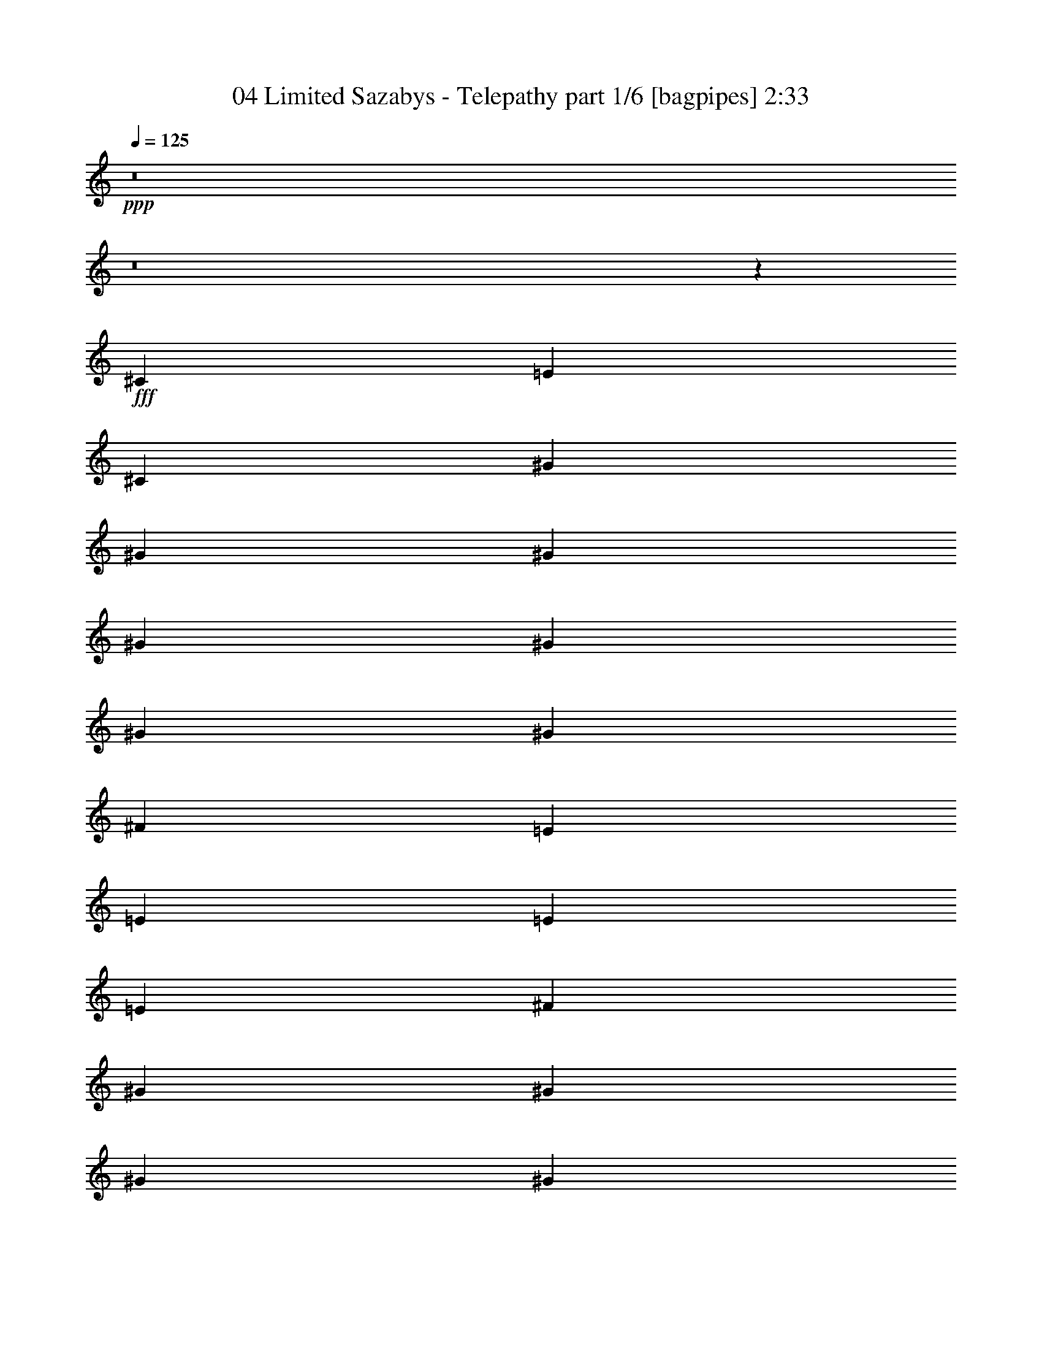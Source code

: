 % Produced with Bruzo's Transcoding Environment
% Transcribed by  Bruzo

X:1
T:  04 Limited Sazabys - Telepathy part 1/6 [bagpipes] 2:33
Z: Transcribed with BruTE 64
L: 1/4
Q: 125
K: C
+ppp+
z8
z8
z91/50
+fff+
[^C963/4000]
[=E963/4000]
[^C419/2000]
[^G963/2000]
[^G419/2000]
[^G963/4000]
[^G963/4000]
[^G3603/8000]
[^G963/4000]
[^G963/4000]
[^F1801/4000]
[=E963/2000]
[=E419/2000]
[=E963/4000]
[=E1927/8000]
[^F419/2000]
[^G963/4000]
[^G963/4000]
[^G419/2000]
[^G963/2000]
[^G963/4000]
[^G419/2000]
[^G963/4000]
[^F3603/8000]
[=E963/2000]
[=E1801/4000]
[=E963/4000]
[^F963/4000]
[^G419/2000]
[^G963/4000]
[^G963/4000]
[^G1677/8000]
[^G963/4000]
[^G963/4000]
[^G963/4000]
[^G419/2000]
[^F963/2000]
[=E1801/4000]
[=E963/4000]
[^F1677/8000]
[=E963/4000]
[=E3959/8000]
z699/1600
[=E963/4000]
[^C1801/4000]
[^G3853/8000]
[^F703/1000]
z79/400
[=E963/4000]
[=E963/4000]
[^F419/2000]
[^G963/2000]
[^G1927/8000]
[^G419/2000]
[^G963/2000]
[^G419/2000]
[^G963/4000]
[^G1801/4000]
[^F963/4000]
[=E3853/8000]
[=E1801/4000]
[=E963/4000]
[^F419/2000]
[^G963/4000]
[^G963/4000]
[^G963/4000]
[^G419/2000]
[^G3853/8000]
[^G419/2000]
[^G963/4000]
[^F1801/4000]
[=E963/2000]
[=E963/4000]
[=E419/2000]
[=E963/4000]
[^F1927/8000]
[^G419/2000]
[^G963/4000]
[^G1801/4000]
[^G963/4000]
[^G963/4000]
[^G963/4000]
[^G419/2000]
[^F3853/8000]
[=E1801/4000]
[=E963/4000]
[^F963/4000]
[=E419/2000]
[=E3939/8000]
z703/1600
[=E1927/8000]
[^C1801/4000]
[^G963/2000]
[^F1401/2000]
z10981/8000
[=E1801/4000]
[=E963/2000]
[=B,1801/4000]
[=A,3853/8000]
[^G,1801/4000]
[=A,1801/4000]
[^G,963/2000]
[=A,691/1000]
[^G,1927/8000]
[=A,1801/4000]
[=B,1801/4000]
[=A,2889/4000]
[^G,419/2000]
[^G,3941/8000]
z1779/2000
[=E963/2000]
[=E1801/4000]
[=B,3853/8000]
[=A,1801/4000]
[^G,963/2000]
[^G,1801/4000]
[^G,1801/4000]
[^F3853/8000]
[=E1801/4000]
[^F963/2000]
[^G1801/4000]
[^F1801/4000]
[=E3853/8000]
[=E711/1600]
z3899/8000
[^G1801/4000=B1801/4000]
[^G1801/4000=B1801/4000]
[=A3853/8000^c3853/8000]
[^G1801/4000=B1801/4000]
[=E1971/4000^G1971/4000]
z439/1000
[=E1801/4000^G1801/4000]
[^F3853/8000=A3853/8000]
[^G1801/4000=B1801/4000]
[^G963/2000=B963/2000]
[=A1801/4000^c1801/4000]
[^G963/2000=B963/2000]
[=E29/64^G29/64]
z179/400
[=E963/2000]
[^F1801/4000]
[^G963/2000]
[^G3603/8000]
[=A1801/4000]
[^G963/2000]
[=E1801/4000]
[=B,963/2000]
[=B,3603/8000]
[=A,1801/4000]
[=A,963/2000]
[^G,1801/4000]
[=A,963/2000]
[^C1801/4000]
[^G5529/8000]
[^F963/4000]
[^F707/1600]
z3919/8000
[^G1801/4000=B1801/4000]
[^G3603/8000=B3603/8000]
[=A963/2000^c963/2000]
[^G1801/4000=B1801/4000]
[=E1961/4000^G1961/4000]
z883/2000
[=E3853/8000^G3853/8000]
[^F1801/4000=A1801/4000]
[^G1801/4000=B1801/4000]
[^G963/2000=B963/2000]
[=A1801/4000^c1801/4000]
[^G3853/8000=B3853/8000]
[=E901/2000^G901/2000]
z9/20
[=E963/2000]
[^F1801/4000]
[^G3853/8000]
[^G1801/4000]
[=A1801/4000]
[^G963/2000]
[=E1801/4000]
[=B,3853/8000]
[=B,1801/4000]
[=A,1801/4000]
[=A,963/2000]
[^G,1801/4000]
[=A,3853/8000]
[^C1801/4000]
[^G691/1000]
[^F691/1000]
[=E3853/8000]
[=E89/200]
z50047/8000
[^C963/4000]
[=E963/4000]
[=E419/2000]
[^G963/4000]
[^G963/4000]
[^G419/2000]
[^G963/4000]
[^G963/2000]
[^G419/2000]
[^G1927/8000]
[^G963/4000]
[^F1801/4000]
[=E497/2000]
z177/400
[=E963/4000]
[=E963/4000]
[^G3603/8000]
[^G963/4000]
[^G419/2000]
[^G963/4000]
[^G963/4000]
[^G963/4000]
[=B,419/2000]
[^G963/4000]
[^G963/4000]
[^F419/2000]
[=E3853/8000]
[=E1801/4000]
[=E963/4000]
[^F963/4000]
[^G419/2000]
[^G963/4000]
[^G963/4000]
[^G3603/8000]
[^G963/4000]
[=E419/2000]
[^G963/4000]
[^F963/2000]
[=E1801/4000]
[=E963/4000]
[^F3603/8000]
[=E993/2000]
z1741/4000
[^D963/4000]
[=B,1801/4000]
[^G1801/4000]
[^F59/250]
z5567/8000
[=E963/2000^G963/2000]
[=E419/2000^G419/2000]
[^G963/4000=B963/4000]
[^G963/4000=B963/4000]
[^G419/2000=B419/2000]
[^G1927/8000=B1927/8000]
[^G963/4000=B963/4000]
[^G963/4000=B963/4000]
[^G419/2000=B419/2000]
[^G963/4000=B963/4000]
[^G1801/4000=B1801/4000]
[^F963/4000=A963/4000]
[=E963/2000^G963/2000]
[=E1677/8000^G1677/8000]
[=E963/2000^G963/2000]
[^F419/2000=A419/2000]
[^G963/4000=B963/4000]
[^G963/4000=B963/4000]
[^G419/2000=B419/2000]
[^G963/2000=B963/2000]
[^G963/4000=B963/4000]
[^G1677/8000=B1677/8000]
[^G963/2000=B963/2000]
[^F419/2000=A419/2000]
[=E963/2000^G963/2000]
[=E963/4000^G963/4000]
[=E1801/4000^G1801/4000]
[^F963/4000=A963/4000]
[^G1677/8000=B1677/8000]
[^G963/4000=B963/4000]
[^G963/4000=B963/4000]
[^G419/2000=B419/2000]
[^G963/4000=B963/4000]
[^G963/4000=B963/4000]
[^G963/4000=B963/4000]
[^G419/2000=B419/2000]
[^F963/2000=A963/2000]
[=E3603/8000^G3603/8000]
[=E963/4000^G963/4000]
[^F1801/4000=A1801/4000]
[=E247/500^G247/500]
z1751/4000
[=E963/4000^G963/4000]
[^C3603/8000=E3603/8000]
[^G691/1000=B691/1000]
[^F963/2000=A963/2000]
[=E1801/4000^G1801/4000]
[^D1801/4000^F1801/4000]
[=E5977/1600^G5977/1600]
z8
z8
z8
z2199/800
[=E823/1000]
[=E3463/4000]
z4381/8000
[=E2111/8000]
[^F4473/8000]
[=E2111/8000]
[^F4473/8000]
[=E2361/8000]
[^F4473/8000]
[=E2111/8000]
[^F4473/8000]
[^G2111/8000]
[^F3417/8000]
[^G2001/1600]
z592/125
[=B,33/125]
[^G6583/8000]
[=A4473/8000]
[^G1361/2000]
z139/800
[^F2111/8000]
[^F4473/8000]
[^F2111/8000]
[=E1383/1600]
z13087/8000
[=E3417/4000]
[=E3167/8000]
[^C689/800]
z/8
[=E2761/4000]
z531/4000
[^C2361/8000]
[^C4473/8000]
[^C691/1000]
[=B,259/125]
z13427/8000
[=E559/1000]
[^D33/125]
[=E6489/8000]
z4567/8000
[^C1181/4000]
[^F559/1000]
[=E33/125]
[^F559/1000]
[=E33/125]
[^F3417/4000]
[^F559/1000]
[^G33/125]
[^F3417/8000]
[^G2517/2000]
z1503/320
[=B,2361/8000]
[^G823/1000]
[=A4473/8000]
[^G5507/8000]
z1077/8000
[^F2361/8000]
[^F4473/8000]
[=E8589/8000]
z17997/8000
[=B,2111/8000]
[^G3417/4000]
[=A4473/8000]
[^G691/1000]
[=E6557/8000]
z541/4000
[^F5529/8000]
[=E23419/8000]
[^F/8^d/8]
z3227/4000
[^F127/1000^d127/1000]
z3219/4000
[^F531/4000^d531/4000]
z6393/8000
[^F1107/8000^d1107/8000]
z9949/8000
[=E3603/8000]
[=E963/2000]
[=B,1801/4000]
[=A,1801/4000]
[^G,963/2000]
[=A,3603/8000]
[^G,963/2000]
[=A,691/1000]
[^G,419/2000]
[=A,963/2000]
[=B,3603/8000]
[=A,691/1000]
[^G,963/4000]
[^G,993/2000]
z1417/1600
[=E963/2000]
[=E1801/4000]
[=B,963/2000]
[=A,1801/4000]
[=A,3603/8000]
[=A,963/2000]
[=A,1801/4000]
[^F691/1000]
[=E963/4000]
[^F3603/8000]
[^G963/2000]
[^F691/1000]
[=E963/4000]
[=E3587/8000]
z747/800
[=E1801/4000]
[=E963/2000]
[=E1801/4000]
[^F3853/8000]
[^G1801/4000]
[^G1801/4000]
[^G963/2000]
[=A1801/4000]
[^G3853/8000]
[^F1801/4000]
[=E1801/4000]
[^G3727/4000]
[=E3853/8000]
[=E1801/4000]
[=E691/1000]
[=E691/1000]
[=E963/2000]
[=E3589/8000]
z113/250
[=E963/2000]
[=E1801/4000]
[=G1491/1600]
[^F963/2000]
[=E1801/4000]
[=E3727/4000]
[^F1491/1600]
[^G1801/4000]
[^G1801/4000]
[=A963/2000]
[^G3603/8000]
[=E3953/8000]
z3501/8000
[=E1801/4000^G1801/4000]
[^F963/2000=A963/2000]
[^G3603/8000=B3603/8000]
[^G963/2000=B963/2000]
[=A1801/4000^c1801/4000]
[^G1801/4000=B1801/4000]
[=E1943/4000^G1943/4000]
z3569/8000
[=E963/2000]
[^F1801/4000]
[^G963/2000]
[^G1801/4000]
[=A3603/8000]
[^G963/2000]
[=E1801/4000]
[=B,963/2000]
[=B,1801/4000]
[=A,3603/8000]
[=A,963/2000]
[^F,1801/4000]
[=A,963/2000]
[^C1801/4000]
[^G5529/8000]
[^F963/4000]
[^F1773/4000]
z977/2000
[^G1801/4000=B1801/4000]
[^G3603/8000=B3603/8000]
[=A963/2000^c963/2000]
[^G1801/4000=B1801/4000]
[=E3933/8000^G3933/8000]
z3521/8000
[=E3603/8000^G3603/8000]
[^F963/2000=A963/2000]
[^G1801/4000=B1801/4000]
[^G963/2000=B963/2000]
[=A1801/4000^c1801/4000]
[^G3853/8000=B3853/8000]
[=E723/1600^G723/1600]
z3589/8000
[=E963/2000]
[^F1801/4000]
[^G3853/8000]
[^G1801/4000]
[=A1801/4000]
[^G963/2000]
[=E1801/4000]
[=B,3853/8000]
[=B,1801/4000]
[=A,1801/4000]
[=A,963/2000]
[^G,1801/4000]
[=A,3853/8000]
[=E1801/4000]
[^G1801/4000]
[^F963/2000]
[=E1801/4000]
[=E3853/8000]
[=E3727/4000]
[=E3617/8000]
z8
z8
z8
z8
z8
z8
z21/16

X:2
T:  04 Limited Sazabys - Telepathy part 2/6 [flute] 2:33
Z: Transcribed with BruTE 64
L: 1/4
Q: 125
K: C
+ppp+
z462/125
+ff+
[=E691/1000]
[^F1351/2000]
z497/1000
[^G5529/8000]
[^F1099/1600]
z777/1600
[=E691/1000]
[^F5587/8000]
z443/1000
[^G691/1000]
[^F1357/2000]
z3953/8000
[=E691/1000]
[^F5519/8000]
z903/2000
[^G2889/4000]
[^F561/800]
z11/25
[=A5529/8000]
[^G5451/8000]
z3929/8000
[^F1491/1600]
[^F1779/2000]
z8
z3413/500
[^G963/2000]
[^G3603/8000]
[=B963/2000]
[=B1801/4000]
[^c963/4000]
+mf+
[=B1557/8000]
z409/1600
+ff+
[=B9381/8000]
[^F1801/4000]
[^F963/2000]
[=B1801/4000]
[=B3603/8000]
[^c963/4000]
+mf+
[=B1989/8000]
z1613/8000
+ff+
[=B469/400]
[^c3603/8000]
[^c963/2000]
[=e1801/4000]
[=e963/2000]
[^c419/2000]
+mf+
[=B961/4000]
z1931/8000
+ff+
[=B913/800]
[^G963/2000]
[^G1801/4000]
[=B3603/8000]
[=B963/2000]
[^c963/4000]
+mf+
[=B401/2000]
z999/4000
+ff+
[=B9381/8000]
[=A,1801/4000]
[=A,1801/4000]
[=A,963/4000]
+mf+
[^F,1991/8000]
z1611/8000
+ff+
[=E,963/4000]
[^F,3853/8000]
[=A,161/800]
z249/1000
[=A,877/2000]
z1973/4000
[=A777/4000]
z32/125
[^F61/250]
z1901/8000
[=A419/2000]
[=B1923/8000]
z1929/8000
[=A691/1000]
[^F2043/8000]
z1559/8000
[=E1491/1600]
[=A,1801/4000]
[=A,963/2000]
[=A,963/4000]
+mf+
[^F,803/4000]
z499/2000
+ff+
[=E,1927/8000]
[^F,1801/4000]
[=A,79/320]
z1877/8000
[=A,3623/8000]
z3581/8000
[=A1919/8000]
z967/4000
[^F783/4000]
z509/2000
[=A963/4000]
[^F1019/4000]
z391/2000
[^D691/1000]
[=E3853/8000]
[^F711/1600]
z3899/8000
[=B419/2000]
[=B963/4000]
[^c1801/4000]
[^F963/4000]
[^F1927/8000]
[^G1801/4000]
[=E963/4000]
[=E963/4000]
[^F1801/4000]
[^D963/4000]
[^D419/2000]
[=E3853/8000]
[=B963/4000]
[=B419/2000]
[^c963/2000]
[^F419/2000]
[^F963/4000]
[^G963/2000]
[=B419/2000]
[=B1927/8000]
[^c1801/4000]
[^d963/4000]
[^d963/4000]
[=e1801/4000]
[^c11057/8000]
[=B963/2000]
[=B14659/8000]
[=E963/2000]
[^F1801/4000]
[^G963/2000]
[=A1441/1600]
[^G963/2000]
[^F3727/4000]
[=B419/2000]
[=B963/4000]
[^c3603/8000]
[^F963/4000]
[^F963/4000]
[^G1801/4000]
[=E963/4000]
[=E963/4000]
[^F1801/4000]
[^D1927/8000]
[^D963/4000]
[=E1801/4000]
[=B963/4000]
[=B419/2000]
[^c963/2000]
[^F419/2000]
[^F963/4000]
[^G3853/8000]
[=B419/2000]
[=B963/4000]
[^c1801/4000]
[^d963/4000]
[^d963/4000]
[=e1801/4000]
[^c11057/8000]
[=B963/2000]
[=B14659/8000]
[=E963/2000]
[^F1801/4000]
[^G3853/8000]
[=A3727/4000]
[^G1801/4000]
[^F1503/1600]
z8
z8
z9919/1600
[=e963/2000]
[=e3603/8000]
[=B963/2000]
[=B1801/4000]
[^c963/4000]
+mf+
[=B157/800]
z127/500
+ff+
[=B9381/8000]
[^G1801/4000]
[^G1801/4000]
[=B963/2000]
[=B3603/8000]
[^c963/4000]
+mf+
[=B1001/4000]
z/5
+ff+
[=B469/400]
[^g3603/8000]
[^g963/2000]
[^f1801/4000]
[=e963/2000]
[^f419/2000]
+mf+
[=e387/1600]
z1917/8000
+ff+
[=e9131/8000]
[=e963/2000]
[=e1801/4000]
[=B1801/4000]
[=B3853/8000]
[^c963/4000]
+mf+
[=B1617/8000]
z397/1600
+ff+
[=B913/800]
[^G1927/8000]
+mf+
[=G963/4000]
[^G963/4000]
[=G419/2000]
[^G963/4000]
[=G963/4000]
[^G419/2000]
[=G963/4000]
[^G14909/8000]
+ff+
[=B419/2000]
+mf+
[^A963/4000]
[=B963/4000]
[^A963/4000]
[=B1677/8000]
[^A963/4000]
[=B963/4000]
[^A419/2000]
[=B14909/8000]
+ff+
[^c963/4000]
+mf+
[=c419/2000]
[^c963/4000]
[=c963/4000]
[^c963/4000]
[=c419/2000]
[^c963/4000]
[=c963/4000]
[^c3603/8000]
+ff+
[=e3727/4000]
[=B1801/4000]
[^c963/2000]
[=B3603/8000]
[^G1801/4000]
[=B963/2000]
[^G3523/8000]
z3931/8000
[^F1491/1600]
[^G419/2000]
+mf+
[=G963/4000]
[^G963/4000]
[=G419/2000]
[^G963/4000]
[=G963/4000]
[^G1677/8000]
[=G963/4000]
[^G3727/2000]
+ff+
[=B1927/8000]
+mf+
[^A419/2000]
[=B963/4000]
[^A963/4000]
[=B419/2000]
[^A963/4000]
[=B963/4000]
[^A419/2000]
[=B14909/8000]
+ff+
[^c963/4000]
+mf+
[=c419/2000]
[^c963/4000]
[=c963/4000]
[^c963/4000]
[=c1677/8000]
[^c963/4000]
[=c963/4000]
[^c1801/4000]
+ff+
[=e3727/4000]
[=B3603/8000]
[^c963/2000]
[=B1801/4000]
[^G963/2000]
[=B1801/4000]
[^G1491/1600]
[^F3727/4000]
[=e13293/2000]
[^f26711/4000]
[^g5317/1600]
[^f6709/2000]
[=e13293/4000]
[^f26493/8000]
z6927/8000
[=B,823/1000]
[=B,823/1000]
[=B,3417/4000]
[^F559/1000]
[=E33/125]
[^F559/1000]
[=E33/125]
[^F559/1000]
[^G1181/4000]
[=B6569/8000]
z6599/8000
[^c6833/8000]
[^c823/1000]
[=B823/1000]
[^c4473/8000]
[=B2361/8000]
[^c4473/8000]
[=B2111/8000]
[^c4473/8000]
[=e2111/8000]
[=e3449/4000]
z163/200
[^f823/1000]
[^f3417/4000]
[=e823/1000]
[^f4473/8000]
[=e2111/8000]
[^f4473/8000]
[=e2361/8000]
[^c823/1000]
[=e1619/2000]
z3471/4000
[^c823/1000]
[=A823/1000]
[=E3417/4000]
[^F823/500]
[^d3347/2000]
z29597/8000
[=A,963/2000]
[=A,3603/8000]
[=A,963/4000]
+mf+
[^F,1011/4000]
z79/400
+ff+
[=E,963/4000]
[^F,1801/4000]
[=A,473/2000]
z49/200
[=A,177/400]
z783/1600
[=A317/1600]
z2017/8000
[^F1983/8000]
z1619/8000
[=A963/4000]
[=B391/1600]
z1897/8000
[=A5529/8000]
[^F787/4000]
z507/2000
[=E3727/4000]
[=A,3603/8000]
[=A,963/2000]
[=A,419/2000]
+mf+
[^F,1887/8000]
z393/1600
+ff+
[=E,963/4000]
[^F,1801/4000]
[=A,2007/8000]
z399/2000
[=A,61/125]
z71/160
[=A39/160]
z951/4000
[^F799/4000]
z501/2000
[=A963/4000]
[=B157/800]
z2033/8000
[=B691/1000]
[=B1939/8000]
z1913/8000
[=A1441/1600]
[=A,963/2000]
[=A,1801/4000]
[=A,963/4000]
+mf+
[^F,1001/4000]
z/5
+ff+
[=E,963/4000]
[^F,3853/8000]
[=A,1621/8000]
z1981/8000
[=A,3519/8000]
z787/1600
[=A313/1600]
z2037/8000
[^F1963/8000]
z189/800
[=A419/2000]
[=B967/4000]
z959/4000
[=A691/1000]
[^F777/4000]
z32/125
[=E247/500]
z3503/8000
[=G15/8-=c15/8-]
[=G7/8-=c7/8=e7/8]
[=G7567/8000=c7567/8000]
[=A/2-]
[=A7/16-=d7/16-]
[=A7409/8000=d7409/8000^f7409/8000]
[^f691/1000]
[=g3603/8000]
[=g963/4000]
[=a991/2000]
z5891/1600
[=B1927/8000]
[=B419/2000]
[^c963/2000]
[^F419/2000]
[^F963/4000]
[^G1801/4000]
[=B963/4000]
[=B963/4000]
[^c3603/8000]
[^d963/4000]
[^d963/4000]
[=e1801/4000]
[^c11057/8000]
[=B963/2000]
[=B14659/8000]
[=E963/2000]
[^F1801/4000]
[^G963/2000]
[=A1441/1600]
[^G963/2000]
[^F3727/4000]
[=B419/2000]
[=B963/4000]
[^c3603/8000]
[^F963/4000]
[^F963/4000]
[^G1801/4000]
[=E963/4000]
[=E963/4000]
[^F1801/4000]
[^D963/4000]
[^D1677/8000]
[=E963/2000]
[=B963/4000]
[=B419/2000]
[^c963/2000]
[^F419/2000]
[^F963/4000]
[^G3853/8000]
[=B419/2000]
[=B963/4000]
[^c1801/4000]
[^d963/4000]
[^d963/4000]
[=e1801/4000]
[^c11057/8000]
[=B963/2000]
[=B14659/8000]
[=E963/2000]
[^F1801/4000]
[^G3853/8000]
[=A1801/2000]
[^G963/2000]
[^F1491/1600]
[=E18511/8000]
[=E1801/4000]
[^F963/2000]
[^G1801/4000]
[^F691/1000]
[=E1927/8000]
[=E691/500]
[=E1801/4000]
[^F3853/8000]
[^G1801/4000]
[^F3727/4000]
[=A11057/8000]
[^G963/2000]
[^F1801/4000]
[^F963/4000]
[^F963/4000]
[=B1441/1600]
[=A3727/4000]
[^G963/2000]
[=A1801/4000]
[^G3603/8000]
[^G963/4000]
[^G963/4000]
[=E18511/8000]
[=E1801/4000]
[^F963/2000]
[^G1801/4000]
[^F5529/8000]
[=E963/4000]
[=E691/500]
[=E3853/8000]
[^F1801/4000]
[^G1801/4000]
[^F3727/4000]
[=A11057/8000]
[^G963/2000]
[^F1801/4000]
[^F1927/8000]
[^F963/4000]
[=B1801/2000]
[=A3727/4000]
[^G3853/8000]
[=A1801/4000]
[^G1801/4000]
[^G963/4000]
[^G963/4000]
[=E12983/4000]
[=E419/2000]
[=E963/4000]
[^G5193/1600]
[^G963/4000]
[^G419/2000]
[^F/8]
z7987/1000
z89/16

X:3
T:  04 Limited Sazabys - Telepathy part 3/6 [horn] 2:33
Z: Transcribed with BruTE 64
L: 1/4
Q: 125
K: C
+ppp+
z462/125
+ff+
[=E,/8-=B,/8]
[=E,283/500]
[^F,/8-^C/8]
[^F,1101/2000]
z497/1000
[^G,/8-^D/8]
[^G,4529/8000]
[^F,/8-^C/8]
[^F,899/1600]
z777/1600
[=E,/8-=B,/8]
[=E,283/500]
[^F,/8-^C/8]
[^F,4587/8000]
z443/1000
[^G,/8-^D/8]
[^G,283/500]
[^F,/8-^C/8]
[^F,1107/2000]
z3953/8000
[=E,/8-=B,/8]
[=E,283/500]
[^F,/8-^C/8]
[^F,4519/8000]
z903/2000
[^G,/8-^D/8]
[^G,2389/4000]
[^F,/8-^C/8]
[^F,461/800]
z11/25
[=A,/8-=E/8]
[=A,4529/8000]
[^G,/8-^D/8]
[^G,4451/8000]
z3929/8000
[^F,/8-^C/8]
[^F,1291/1600]
[^F,/8-^C/8]
[^F,1529/2000]
z8
z8
z8
z8
z8
z8
z15517/4000
[^C/8-^G/8]
[^C10057/8000]
[=B,/8-^F/8]
[=B,713/2000]
[=B,/8-^F/8]
[=B,13659/8000]
[=E,/8-=B,/8]
[=E,713/2000]
[^F,/8-^C/8]
[^F,1301/4000]
[^G,/8-^D/8]
[^G,713/2000]
[=A,/8-=E/8]
[=A,1241/1600]
[^G,/8-^D/8]
[^G,713/2000]
[^F,/8-^C/8]
[^F,1307/1600]
z29527/4000
[^C/8-^G/8]
[^C10057/8000]
[=B,/8-^F/8]
[=B,713/2000]
[=B,/8-^F/8]
[=B,13659/8000]
[=E,/8-=B,/8]
[=E,713/2000]
[^F,/8-^C/8]
[^F,1301/4000]
[^G,/8-^D/8]
[^G,2853/8000]
[=A,/8-=E/8]
[=A,3227/4000]
[^G,/8-^D/8]
[^G,1301/4000]
[^F,/8-^C/8]
[^F,1303/1600]
z8
z8
z8
z8
z8
z8
z8
z8
z10703/4000
[^G13293/2000=B13293/2000]
[=B26711/4000^d26711/4000]
[^c5317/1600=e5317/1600]
[=B6709/2000^d6709/2000]
[=A13293/4000^c13293/4000]
[=B26493/8000^d26493/8000]
z8
z8
z8
z507/500
[^F3347/2000=B3347/2000]
z8
z8
z8
z59979/8000
[=d691/1000]
[=d3603/8000]
[=d963/4000]
[=d991/2000]
z59023/8000
[^C/8-^G/8]
[^C10057/8000]
[=B,/8-^F/8]
[=B,713/2000]
[=B,/8-^F/8]
[=B,13659/8000]
[=E,/8-=B,/8]
[=E,713/2000]
[^F,/8-^C/8]
[^F,1301/4000]
[^G,/8-^D/8]
[^G,713/2000]
[=A,/8-=E/8]
[=A,1241/1600]
[^G,/8-^D/8]
[^G,713/2000]
[^F,/8-^C/8]
[^F,3273/4000]
z59043/8000
[^C/8-^G/8]
[^C10057/8000]
[=B,/8-^F/8]
[=B,713/2000]
[=B,/8-^F/8]
[=B,13659/8000]
[=E,/8-=B,/8]
[=E,713/2000]
[^F,/8-^C/8]
[^F,1301/4000]
[^G,/8-^D/8]
[^G,2853/8000]
[=A,/8-=E/8]
[=A,1551/2000]
[^G,/8-^D/8]
[^G,713/2000]
[^F,/8-^C/8]
[^F,1291/1600]
[=E,/8-=B,/8]
[=E,17511/8000]
[=E,/8-=B,/8]
[=E,1301/4000]
[^F,/8-^C/8]
[^F,713/2000]
[^G,/8-^D/8]
[^G,1301/4000]
[^F,/8-^C/8]
[^F,283/500]
[=E,1927/8000=B,1927/8000]
[=E,/8-=B,/8]
[=E,1257/1000]
[=E,/8-=B,/8]
[=E,1301/4000]
[^F,/8-^C/8]
[^F,2853/8000]
[^G,/8-^D/8]
[^G,1301/4000]
[^F,/8-^C/8]
[^F,3227/4000]
[=A,/8-=E/8]
[=A,10057/8000]
[^G,/8-^D/8]
[^G,713/2000]
[^F,/8-^C/8]
[^F,1301/4000]
[^F,963/4000^C963/4000]
[^F,963/4000^C963/4000]
[=B,/8-^F/8]
[=B,1241/1600]
[=A,/8-=E/8]
[=A,3227/4000]
[^G,/8-^D/8]
[^G,713/2000]
[=A,/8-=E/8]
[=A,1301/4000]
[^G,/8-^D/8]
[^G,2603/8000]
[^G,963/4000^D963/4000]
[^G,963/4000^D963/4000]
[=E,/8-=B,/8]
[=E,17511/8000]
[=E,/8-=B,/8]
[=E,1301/4000]
[^F,/8-^C/8]
[^F,713/2000]
[^G,/8-^D/8]
[^G,1301/4000]
[^F,/8-^C/8]
[^F,4529/8000]
[=E,963/4000=B,963/4000]
[=E,/8-=B,/8]
[=E,1257/1000]
[=E,/8-=B,/8]
[=E,2853/8000]
[^F,/8-^C/8]
[^F,1301/4000]
[^G,/8-^D/8]
[^G,1301/4000]
[^F,/8-^C/8]
[^F,3227/4000]
[=A,/8-=E/8]
[=A,10057/8000]
[^G,/8-^D/8]
[^G,713/2000]
[^F,/8-^C/8]
[^F,1301/4000]
[^F,1927/8000^C1927/8000]
[^F,963/4000^C963/4000]
[=B,/8-^F/8]
[=B,1551/2000]
[=A,/8-=E/8]
[=A,3227/4000]
[^G,/8-^D/8]
[^G,2853/8000]
[=A,/8-=E/8]
[=A,1301/4000]
[^G,/8-^D/8]
[^G,1301/4000]
[^G,963/4000^D963/4000]
[^G,963/4000^D963/4000]
[=E,/8-=B,/8]
[=E,12483/4000]
[=E,419/2000=B,419/2000]
[=E,963/4000=B,963/4000]
[^G,/8-^D/8]
[^G,4993/1600]
[^G,963/4000^D963/4000]
[^G,419/2000^D419/2000]
[=B,3737/1000]
z8
z31/16

X:4
T:  04 Limited Sazabys - Telepathy part 4/6 [lute] 2:33
Z: Transcribed with BruTE 64
L: 1/4
Q: 125
K: C
+ppp+
z462/125
+mp+
[=B963/2000=e963/2000^g963/2000]
[=B419/2000=e419/2000^g419/2000]
[=B963/4000=e963/4000^g963/4000]
[=B963/4000=e963/4000^g963/4000]
[=B419/2000=e419/2000^g419/2000]
[=B963/4000=e963/4000^g963/4000]
[=B963/4000=e963/4000^g963/4000]
[=B3603/8000=e3603/8000^g3603/8000]
[=B963/4000=e963/4000^g963/4000]
[=B963/4000=e963/4000^g963/4000]
[=B419/2000=e419/2000^g419/2000]
[=B963/4000=e963/4000^g963/4000]
[=B963/4000=e963/4000^g963/4000]
[=B963/4000=e963/4000^g963/4000]
[=B1801/4000=e1801/4000^g1801/4000]
[=B963/4000=e963/4000^g963/4000]
[=B1677/8000=e1677/8000^g1677/8000]
[=B963/4000=e963/4000^g963/4000]
[=B963/4000=e963/4000^g963/4000]
[=B419/2000=e419/2000^g419/2000]
[=B963/4000=e963/4000^g963/4000]
[=B963/2000=e963/2000^g963/2000]
[=B419/2000=e419/2000^g419/2000]
[=B963/4000=e963/4000^g963/4000]
[=B963/4000=e963/4000^g963/4000]
[=B1677/8000=e1677/8000^g1677/8000]
[=B963/4000=e963/4000^g963/4000]
[=B963/4000=e963/4000^g963/4000]
[=B1801/4000=e1801/4000^g1801/4000]
[=B963/4000=e963/4000^g963/4000]
[=B963/4000=e963/4000^g963/4000]
[=B419/2000=e419/2000^g419/2000]
[=B963/4000=e963/4000^g963/4000]
[=B963/4000=e963/4000^g963/4000]
[=B1677/8000=e1677/8000^g1677/8000]
[=B963/2000=e963/2000^g963/2000]
[=B963/4000=e963/4000^g963/4000]
[=B419/2000=e419/2000^g419/2000]
[=B963/4000=e963/4000^g963/4000]
[=B963/4000=e963/4000^g963/4000]
[=B419/2000=e419/2000^g419/2000]
[=B963/4000=e963/4000^g963/4000]
[=B3603/8000=e3603/8000^g3603/8000]
[=B963/4000=e963/4000^g963/4000]
[=B963/4000=e963/4000^g963/4000]
[=B963/4000=e963/4000^g963/4000]
[=B419/2000=e419/2000^g419/2000]
[=B963/4000=e963/4000^g963/4000]
[=B963/4000=e963/4000^g963/4000]
[^d1491/1600^f1491/1600=b1491/1600]
[^d1801/2000^f1801/2000=b1801/2000]
[=B963/2000=e963/2000^g963/2000]
[=B419/2000=e419/2000^g419/2000]
[=B963/4000=e963/4000^g963/4000]
[=B963/4000=e963/4000^g963/4000]
[=B1927/8000=e1927/8000^g1927/8000]
[=B419/2000=e419/2000^g419/2000]
[=B963/4000=e963/4000^g963/4000]
[=B1801/4000=e1801/4000^g1801/4000]
[=B963/4000=e963/4000^g963/4000]
[=B963/4000=e963/4000^g963/4000]
[=B963/4000=e963/4000^g963/4000]
[=B419/2000=e419/2000^g419/2000]
[=B963/4000=e963/4000^g963/4000]
[=B1927/8000=e1927/8000^g1927/8000]
[=B1801/4000^d1801/4000^f1801/4000]
[=B963/4000^d963/4000^f963/4000]
[=B419/2000^d419/2000^f419/2000]
[=B963/4000^d963/4000^f963/4000]
[=B963/4000^d963/4000^f963/4000]
[=B963/4000^d963/4000^f963/4000]
[=B419/2000^d419/2000^f419/2000]
[=B3853/8000^d3853/8000^f3853/8000]
[=B419/2000^d419/2000^f419/2000]
[=B963/4000^d963/4000^f963/4000]
[=B963/4000^d963/4000^f963/4000]
[=B419/2000^d419/2000^f419/2000]
[=B963/4000^d963/4000^f963/4000]
[=B963/4000^d963/4000^f963/4000]
[^c1801/4000=e1801/4000^g1801/4000]
[^c963/4000=e963/4000^g963/4000]
[^c963/4000=e963/4000^g963/4000]
[^c1677/8000=e1677/8000^g1677/8000]
[^c963/4000=e963/4000^g963/4000]
[^c963/4000=e963/4000^g963/4000]
[^c963/4000=e963/4000^g963/4000]
[=B1801/4000^d1801/4000^f1801/4000]
[=B963/4000^d963/4000^f963/4000]
[=B419/2000^d419/2000^f419/2000]
[=B963/4000^d963/4000^f963/4000]
[=B963/4000^d963/4000^f963/4000]
[=B1677/8000^d1677/8000^f1677/8000]
[=B963/4000^d963/4000^f963/4000]
[=A963/2000^c963/2000=e963/2000]
[=A419/2000^c419/2000=e419/2000]
[=A963/4000^c963/4000=e963/4000]
[=A963/4000^c963/4000=e963/4000]
[=A419/2000^c419/2000=e419/2000]
[=A963/4000^c963/4000=e963/4000]
[=A963/4000^c963/4000=e963/4000]
[=B3603/8000^d3603/8000^f3603/8000]
[=B963/4000^d963/4000^f963/4000]
[=B963/4000^d963/4000^f963/4000]
[=B419/2000^d419/2000^f419/2000]
[=B963/4000^d963/4000^f963/4000]
[=B963/4000^d963/4000^f963/4000]
[=B419/2000^d419/2000^f419/2000]
[=B963/2000=e963/2000^g963/2000]
[=B1927/8000=e1927/8000^g1927/8000]
[=B419/2000=e419/2000^g419/2000]
[=B963/4000=e963/4000^g963/4000]
[=B963/4000=e963/4000^g963/4000]
[=B419/2000=e419/2000^g419/2000]
[=B963/4000=e963/4000^g963/4000]
[=B1801/4000=e1801/4000^g1801/4000]
[=B963/4000=e963/4000^g963/4000]
[=B963/4000=e963/4000^g963/4000]
[=B1927/8000=e1927/8000^g1927/8000]
[=B419/2000=e419/2000^g419/2000]
[=B963/4000=e963/4000^g963/4000]
[=B963/4000=e963/4000^g963/4000]
[=B1801/4000^d1801/4000^f1801/4000]
[=B963/4000^d963/4000^f963/4000]
[=B963/4000^d963/4000^f963/4000]
[=B419/2000^d419/2000^f419/2000]
[=B963/4000^d963/4000^f963/4000]
[=B1927/8000^d1927/8000^f1927/8000]
[=B419/2000^d419/2000^f419/2000]
[=B963/2000^d963/2000^f963/2000]
[=B419/2000^d419/2000^f419/2000]
[=B963/4000^d963/4000^f963/4000]
[=B963/4000^d963/4000^f963/4000]
[=B963/4000^d963/4000^f963/4000]
[=B419/2000^d419/2000^f419/2000]
[=B963/4000^d963/4000^f963/4000]
[^c3603/8000=e3603/8000^g3603/8000]
[^c963/4000=e963/4000^g963/4000]
[^c963/4000=e963/4000^g963/4000]
[^c419/2000=e419/2000^g419/2000]
[^c963/4000=e963/4000^g963/4000]
[^c963/4000=e963/4000^g963/4000]
[^c963/4000=e963/4000^g963/4000]
[=B1801/4000^d1801/4000^f1801/4000]
[=B1927/8000^d1927/8000^f1927/8000]
[=B419/2000^d419/2000^f419/2000]
[=B963/4000^d963/4000^f963/4000]
[=B963/4000^d963/4000^f963/4000]
[=B963/4000^d963/4000^f963/4000]
[=B419/2000^d419/2000^f419/2000]
[=A963/2000^c963/2000=e963/2000]
[=A419/2000^c419/2000=e419/2000]
[=A963/4000^c963/4000=e963/4000]
[=A1927/8000^c1927/8000=e1927/8000]
[=A419/2000^c419/2000=e419/2000]
[=A963/4000^c963/4000=e963/4000]
[=A963/4000^c963/4000=e963/4000]
[=B3727/4000^d3727/4000^f3727/4000]
[=B,1801/4000^F1801/4000=B1801/4000]
[^A,3853/8000=F3853/8000^A3853/8000]
[=A,1801/2000=E1801/2000=A1801/2000]
[=A,963/2000=E963/2000=A963/2000]
[=A,419/2000=E419/2000=A419/2000]
[^G,963/2000=E963/2000]
[^G,1927/8000=E1927/8000]
[^G,1801/4000=E1801/4000]
[^G,1801/4000=E1801/4000]
[^G,963/4000=E963/4000]
[^G,963/4000=E963/4000]
[^F,1801/4000^C1801/4000^F1801/4000]
[^F,3853/8000^C3853/8000^F3853/8000]
[^F,1801/4000^C1801/4000^F1801/4000]
[^F,963/4000^C963/4000^F963/4000]
[=E,1801/4000=B,1801/4000=E1801/4000]
[=E,963/4000=B,963/4000=E963/4000]
[=E,1801/4000=B,1801/4000=E1801/4000]
[=E,3853/8000=B,3853/8000=E3853/8000]
[=E,419/2000=B,419/2000=E419/2000]
[=E,963/4000=B,963/4000=E963/4000]
[=A,1801/4000=E1801/4000=A1801/4000]
[=A,963/2000=E963/2000=A963/2000]
[=A,1801/4000=E1801/4000=A1801/4000]
[=A,963/4000=E963/4000=A963/4000]
[^G,3603/8000=E3603/8000]
[^G,963/4000=E963/4000]
[^G,963/2000=E963/2000]
[^G,1801/4000=E1801/4000]
[^G,963/4000=E963/4000]
[^G,419/2000=E419/2000]
[^F,3853/8000^C3853/8000^F3853/8000]
[^F,419/2000^C419/2000^F419/2000]
[^F,963/2000^C963/2000^F963/2000]
[^F,963/4000^C963/4000^F963/4000]
[^F,419/2000^C419/2000^F419/2000]
[^F,963/4000^C963/4000^F963/4000]
[=B,1801/4000^F1801/4000=B1801/4000]
[=B,3853/8000^F3853/8000=B3853/8000]
[=B,711/1600^F711/1600=B711/1600]
z3899/8000
[=E1801/4000^G1801/4000=B1801/4000]
[=E963/4000^G963/4000=B963/4000]
[=E1801/4000^G1801/4000=B1801/4000]
[=E1927/8000^G1927/8000=B1927/8000]
[=E963/4000^G963/4000=B963/4000]
[=E419/2000^G419/2000=B419/2000]
[=B,963/2000^F963/2000=B963/2000]
[=B,419/2000^F419/2000=B419/2000]
[=B,963/2000^F963/2000=B963/2000]
[=B,419/2000^F419/2000=B419/2000]
[=B,963/4000^F963/4000=B963/4000]
[=B,1927/8000^F1927/8000=B1927/8000]
[^C1801/4000^G1801/4000^c1801/4000]
[^C963/4000^G963/4000^c963/4000]
[^C1801/4000^G1801/4000^c1801/4000]
[^C963/4000^G963/4000^c963/4000]
[^C963/4000^G963/4000^c963/4000]
[^C963/4000^G963/4000^c963/4000]
[=B,3603/8000^F3603/8000=B3603/8000]
[=B,963/4000^F963/4000=B963/4000]
[=B,1801/4000^F1801/4000=B1801/4000]
[=B,963/4000^F963/4000=B963/4000]
[=B,419/2000^F419/2000=B419/2000]
[=B,963/4000^F963/4000=B963/4000]
[=A,963/2000=E963/2000=A963/2000]
[=A,419/2000=E419/2000=A419/2000]
[=A,3853/8000=E3853/8000=A3853/8000]
[=A,419/2000=E419/2000=A419/2000]
[=A,963/4000=E963/4000=A963/4000]
[=A,963/4000=E963/4000=A963/4000]
[=E1801/4000^G1801/4000=B1801/4000]
[=E963/4000^G963/4000=B963/4000]
[=E1801/4000^G1801/4000=B1801/4000]
[=E1927/8000^G1927/8000=B1927/8000]
[=E963/4000^G963/4000=B963/4000]
[=E419/2000^G419/2000=B419/2000]
[^F,963/2000^C963/2000^F963/2000]
[^F,963/4000^C963/4000^F963/4000]
[^F,1801/4000^C1801/4000^F1801/4000]
[^F,963/4000^C963/4000^F963/4000]
[^F,419/2000^C419/2000^F419/2000]
[^F,963/4000^C963/4000^F963/4000]
[=B,3603/8000^F3603/8000=B3603/8000]
[=B,963/4000^F963/4000=B963/4000]
[=B,963/2000^F963/2000=B963/2000]
[=B,419/2000^F419/2000=B419/2000]
[=B,963/4000^F963/4000=B963/4000]
[=B,963/4000^F963/4000=B963/4000]
[=E1801/4000^G1801/4000=B1801/4000]
[=E1927/8000^G1927/8000=B1927/8000]
[=E1801/4000^G1801/4000=B1801/4000]
[=E963/4000^G963/4000=B963/4000]
[=E963/4000^G963/4000=B963/4000]
[=E419/2000^G419/2000=B419/2000]
[=B,963/2000^F963/2000=B963/2000]
[=B,419/2000^F419/2000=B419/2000]
[=B,3853/8000^F3853/8000=B3853/8000]
[=B,963/4000^F963/4000=B963/4000]
[=B,419/2000^F419/2000=B419/2000]
[=B,963/4000^F963/4000=B963/4000]
[^C1801/4000^G1801/4000^c1801/4000]
[^C963/4000^G963/4000^c963/4000]
[^C1801/4000^G1801/4000^c1801/4000]
[^C963/4000^G963/4000^c963/4000]
[^C1927/8000^G1927/8000^c1927/8000]
[^C963/4000^G963/4000^c963/4000]
[=B,1801/4000^F1801/4000=B1801/4000]
[=B,963/4000^F963/4000=B963/4000]
[=B,1801/4000^F1801/4000=B1801/4000]
[=B,963/4000^F963/4000=B963/4000]
[=B,963/4000^F963/4000=B963/4000]
[=B,419/2000^F419/2000=B419/2000]
[=A,3853/8000=E3853/8000=A3853/8000]
[=A,419/2000=E419/2000=A419/2000]
[=A,963/2000=E963/2000=A963/2000]
[=A,419/2000=E419/2000=A419/2000]
[=A,963/4000=E963/4000=A963/4000]
[=A,963/4000=E963/4000=A963/4000]
[=E1801/4000^G1801/4000=B1801/4000]
[=E1927/8000^G1927/8000=B1927/8000]
[=E1801/4000^G1801/4000=B1801/4000]
[=E963/4000^G963/4000=B963/4000]
[=E963/4000^G963/4000=B963/4000]
[=E419/2000^G419/2000=B419/2000]
[^F,963/2000^C963/2000^F963/2000]
[^F,963/4000^C963/4000^F963/4000]
[^F,3603/8000^C3603/8000^F3603/8000]
[^F,963/4000^C963/4000^F963/4000]
[^F,419/2000^C419/2000^F419/2000]
[^F,963/4000^C963/4000^F963/4000]
[=B,963/2000^F963/2000=B963/2000]
[=B,419/2000^F419/2000=B419/2000]
[=B,963/2000^F963/2000=B963/2000]
[=B,419/2000^F419/2000=B419/2000]
[=B,1927/8000^F1927/8000=B1927/8000]
[=B,963/4000^F963/4000=B963/4000]
[=B1801/4000=e1801/4000^g1801/4000]
[=B963/4000=e963/4000^g963/4000]
[=B963/4000=e963/4000^g963/4000]
[=B419/2000=e419/2000^g419/2000]
[=B963/4000=e963/4000^g963/4000]
[=B963/4000=e963/4000^g963/4000]
[=B419/2000=e419/2000^g419/2000]
[=B3853/8000=e3853/8000^g3853/8000]
[=B963/4000=e963/4000^g963/4000]
[=B419/2000=e419/2000^g419/2000]
[=B963/4000=e963/4000^g963/4000]
[=B963/4000=e963/4000^g963/4000]
[=B419/2000=e419/2000^g419/2000]
[=B963/4000=e963/4000^g963/4000]
[=B1801/4000=e1801/4000^g1801/4000]
[=B1927/8000=e1927/8000^g1927/8000]
[=B963/4000=e963/4000^g963/4000]
[=B963/4000=e963/4000^g963/4000]
[=B419/2000=e419/2000^g419/2000]
[=B963/4000=e963/4000^g963/4000]
[=B963/4000=e963/4000^g963/4000]
[=B1801/4000=e1801/4000^g1801/4000]
[=B963/4000=e963/4000^g963/4000]
[=B419/2000=e419/2000^g419/2000]
[=B1927/8000=e1927/8000^g1927/8000]
[=B963/4000=e963/4000^g963/4000]
[=B963/4000=e963/4000^g963/4000]
[=B419/2000=e419/2000^g419/2000]
[=B963/2000=e963/2000^g963/2000]
[=B419/2000=e419/2000^g419/2000]
[=B963/4000=e963/4000^g963/4000]
[=B963/4000=e963/4000^g963/4000]
[=B963/4000=e963/4000^g963/4000]
[=B419/2000=e419/2000^g419/2000]
[=B1927/8000=e1927/8000^g1927/8000]
[=B1801/4000=e1801/4000^g1801/4000]
[=B963/4000=e963/4000^g963/4000]
[=B963/4000=e963/4000^g963/4000]
[=B419/2000=e419/2000^g419/2000]
[=B963/4000=e963/4000^g963/4000]
[=B963/4000=e963/4000^g963/4000]
[=B963/4000=e963/4000^g963/4000]
[=B3603/8000^d3603/8000^f3603/8000]
[=B963/4000^d963/4000^f963/4000]
[=B419/2000^d419/2000^f419/2000]
[=B963/4000^d963/4000^f963/4000]
[=B963/4000^d963/4000^f963/4000]
[=B963/4000^d963/4000^f963/4000]
[=B419/2000^d419/2000^f419/2000]
[=B963/2000^d963/2000^f963/2000]
[=B419/2000^d419/2000^f419/2000]
[=B1927/8000^d1927/8000^f1927/8000]
[=B963/4000^d963/4000^f963/4000]
[=B419/2000^d419/2000^f419/2000]
[=B963/4000^d963/4000^f963/4000]
[=B963/4000^d963/4000^f963/4000]
[^c1801/4000=e1801/4000^g1801/4000]
[^c963/4000=e963/4000^g963/4000]
[^c963/4000=e963/4000^g963/4000]
[^c419/2000=e419/2000^g419/2000]
[^c1927/8000=e1927/8000^g1927/8000]
[^c963/4000=e963/4000^g963/4000]
[^c419/2000=e419/2000^g419/2000]
[=B963/2000^d963/2000^f963/2000]
[=B963/4000^d963/4000^f963/4000]
[=B419/2000^d419/2000^f419/2000]
[=B963/4000^d963/4000^f963/4000]
[=B963/4000^d963/4000^f963/4000]
[=B419/2000^d419/2000^f419/2000]
[=B1927/8000^d1927/8000^f1927/8000]
[=A963/2000^c963/2000=e963/2000]
[=A419/2000^c419/2000=e419/2000]
[=A963/4000^c963/4000=e963/4000]
[=A963/4000^c963/4000=e963/4000]
[=A419/2000^c419/2000=e419/2000]
[=A963/4000^c963/4000=e963/4000]
[=A963/4000^c963/4000=e963/4000]
[=B3603/8000^d3603/8000^f3603/8000]
[=B963/4000^d963/4000^f963/4000]
[=B963/4000^d963/4000^f963/4000]
[=B419/2000^d419/2000^f419/2000]
[=B963/4000^d963/4000^f963/4000]
[=B963/4000^d963/4000^f963/4000]
[=B419/2000^d419/2000^f419/2000]
[=B963/2000=e963/2000^g963/2000]
[=B419/2000=e419/2000^g419/2000]
[=B1927/8000=e1927/8000^g1927/8000]
[=B963/4000=e963/4000^g963/4000]
[=B963/4000=e963/4000^g963/4000]
[=B419/2000=e419/2000^g419/2000]
[=B963/4000=e963/4000^g963/4000]
[=B1801/4000=e1801/4000^g1801/4000]
[=B963/4000=e963/4000^g963/4000]
[=B963/4000=e963/4000^g963/4000]
[=B963/4000=e963/4000^g963/4000]
[=B1677/8000=e1677/8000^g1677/8000]
[=B963/4000=e963/4000^g963/4000]
[=B963/4000=e963/4000^g963/4000]
[=B1801/4000^d1801/4000^f1801/4000]
[=B963/4000^d963/4000^f963/4000]
[=B419/2000^d419/2000^f419/2000]
[=B963/4000^d963/4000^f963/4000]
[=B963/4000^d963/4000^f963/4000]
[=B963/4000^d963/4000^f963/4000]
[=B1677/8000^d1677/8000^f1677/8000]
[=B963/2000^d963/2000^f963/2000]
[=B419/2000^d419/2000^f419/2000]
[=B963/4000^d963/4000^f963/4000]
[=B963/4000^d963/4000^f963/4000]
[=B963/4000^d963/4000^f963/4000]
[=B419/2000^d419/2000^f419/2000]
[=B963/4000^d963/4000^f963/4000]
[^c3603/8000=e3603/8000^g3603/8000]
[^c963/4000=e963/4000^g963/4000]
[^c963/4000=e963/4000^g963/4000]
[^c419/2000=e419/2000^g419/2000]
[^c963/4000=e963/4000^g963/4000]
[^c963/4000=e963/4000^g963/4000]
[^c963/4000=e963/4000^g963/4000]
[=B1801/4000^d1801/4000^f1801/4000]
[=B963/4000^d963/4000^f963/4000]
[=B419/2000^d419/2000^f419/2000]
[=B1927/8000^d1927/8000^f1927/8000]
[=B963/4000^d963/4000^f963/4000]
[=B419/2000^d419/2000^f419/2000]
[=B963/4000^d963/4000^f963/4000]
[=A963/2000^c963/2000=e963/2000]
[=A419/2000^c419/2000=e419/2000]
[=A963/4000^c963/4000=e963/4000]
[=A963/4000^c963/4000=e963/4000]
[=A419/2000^c419/2000=e419/2000]
[=A1927/8000^c1927/8000=e1927/8000]
[=A963/4000^c963/4000=e963/4000]
[=B,1801/4000^F1801/4000=B1801/4000]
[=B,963/2000^F963/2000=B963/2000]
[=B,1801/4000^F1801/4000=B1801/4000]
[=B,1801/4000^F1801/4000=B1801/4000]
[=E3853/8000^G3853/8000=B3853/8000]
[=E1801/4000^G1801/4000=B1801/4000]
[=E963/2000^G963/2000=B963/2000]
[=E419/2000^G419/2000=B419/2000]
[=E963/2000^G963/2000=B963/2000]
[=E963/4000^G963/4000=B963/4000]
[=E3603/8000^G3603/8000=B3603/8000]
[=E1801/4000^G1801/4000=B1801/4000]
[=E963/4000^G963/4000=B963/4000]
[=E963/4000^G963/4000=B963/4000]
[=B,1801/4000^F1801/4000=B1801/4000]
[=B,963/2000^F963/2000=B963/2000]
[=B,3603/8000^F3603/8000=B3603/8000]
[=B,963/4000^F963/4000=B963/4000]
[=B,1801/4000^F1801/4000=B1801/4000]
[=B,963/4000^F963/4000=B963/4000]
[=B,1801/4000^F1801/4000=B1801/4000]
[=B,963/2000^F963/2000=B963/2000]
[=B,3603/8000^F3603/8000=B3603/8000]
[^C1801/4000^G1801/4000^c1801/4000]
[^C963/2000^G963/2000^c963/2000]
[^C1801/4000^G1801/4000^c1801/4000]
[^C963/4000^G963/4000^c963/4000]
[=B,3603/8000^F3603/8000=B3603/8000]
[=B,963/4000^F963/4000=B963/4000]
[=B,1801/4000^F1801/4000=B1801/4000]
[=B,963/2000^F963/2000=B963/2000]
[=B,963/4000^F963/4000=B963/4000]
[=B,419/2000^F419/2000=B419/2000]
[=A,963/2000=E963/2000=A963/2000]
[=A,3603/8000=E3603/8000=A3603/8000]
[=A,1801/4000=E1801/4000=A1801/4000]
[=A,963/4000=E963/4000=A963/4000]
[=B,963/2000^F963/2000=B963/2000]
[=B,419/2000^F419/2000=B419/2000]
[=B,963/2000^F963/2000=B963/2000]
[=B,3603/8000^F3603/8000=B3603/8000]
[=B,963/4000^F963/4000=B963/4000]
[=B,963/4000^F963/4000=B963/4000]
[=E1801/4000^G1801/4000=B1801/4000]
[=E1801/4000^G1801/4000=B1801/4000]
[=E963/2000^G963/2000=B963/2000]
[=E1677/8000^G1677/8000=B1677/8000]
[=E963/2000^G963/2000=B963/2000]
[=E963/4000^G963/4000=B963/4000]
[=E1801/4000^G1801/4000=B1801/4000]
[=E1801/4000^G1801/4000=B1801/4000]
[=E963/4000^G963/4000=B963/4000]
[=E963/4000^G963/4000=B963/4000]
[=B,3603/8000^F3603/8000=B3603/8000]
[=B,963/2000^F963/2000=B963/2000]
[=B,1801/4000^F1801/4000=B1801/4000]
[=B,963/4000^F963/4000=B963/4000]
[=B,1801/4000^F1801/4000=B1801/4000]
[=B,963/4000^F963/4000=B963/4000]
[=B,3603/8000^F3603/8000=B3603/8000]
[=B,963/2000^F963/2000=B963/2000]
[=B,1801/4000^F1801/4000=B1801/4000]
[^C1801/4000^G1801/4000^c1801/4000]
[^C963/2000^G963/2000^c963/2000]
[^C3603/8000^G3603/8000^c3603/8000]
[^C963/4000^G963/4000^c963/4000]
[=B,1801/4000^F1801/4000=B1801/4000]
[=B,963/4000^F963/4000=B963/4000]
[=B,963/2000^F963/2000=B963/2000]
[=B,1801/4000^F1801/4000=B1801/4000]
[=B,963/4000^F963/4000=B963/4000]
[=B,1677/8000^F1677/8000=B1677/8000]
[=E3727/4000=A3727/4000^c3727/4000]
[=E3727/4000=A3727/4000^c3727/4000]
[^F1491/1600=B1491/1600^d1491/1600]
[^F3727/4000=B3727/4000^d3727/4000]
[=B547/4000=e547/4000^g547/4000]
z549/800
[=B351/800=e351/800^g351/800]
z1537/4000
[=B/8=e/8^g/8]
z2917/4000
[=B773/2000=e773/2000^g773/2000]
z873/2000
[=B63/500=e63/500^g63/500]
z697/1000
[=B107/250=e107/250^g107/250]
z341/800
[=B109/800=e109/800^g109/800]
z2077/8000
[=B689/800=e689/800^g689/800]
z/8
[=B2111/8000=e2111/8000^g2111/8000]
[^d/8^f/8=b/8]
z2917/4000
[^d193/500^f193/500=b193/500]
z437/1000
[^d251/2000^f251/2000=b251/2000]
z279/400
[^d171/400^f171/400=b171/400]
z1707/4000
[^d543/4000^f543/4000=b543/4000]
z2749/4000
[^d1751/4000^f1751/4000=b1751/4000]
z1541/4000
[^d/8^f/8=b/8]
z2417/8000
[^d6501/8000^f6501/8000=b6501/8000]
z347/2000
[^d33/125^f33/125=b33/125]
[^c/8=e/8^g/8]
z5583/8000
[^c3417/8000=e3417/8000^g3417/8000]
z3417/8000
[^c1083/8000=e1083/8000^g1083/8000]
z5501/8000
[^c3499/8000=e3499/8000^g3499/8000]
z617/1600
[^d/8^f/8=b/8]
z2917/4000
[^d3081/8000^f3081/8000=b3081/8000]
z3503/8000
[^d/8^f/8=b/8]
z2417/8000
[^d329/400^f329/400=b329/400]
z53/400
[^d2361/8000^f2361/8000=b2361/8000]
[^c1079/8000=e1079/8000=a1079/8000]
z1101/1600
[^c699/1600=e699/1600=a699/1600]
z3089/8000
[^c/8=e/8=a/8]
z2917/4000
[^c3077/8000=e3077/8000=a3077/8000]
z3507/8000
[^d6493/8000^f6493/8000=b6493/8000]
z26927/8000
[=B3073/8000=e3073/8000^g3073/8000]
z3511/8000
[=B/8=e/8^g/8]
z349/500
[=B681/1600=e681/1600^g681/1600]
z3429/8000
[=B1071/8000=e1071/8000^g1071/8000]
z5513/8000
[=B3487/8000=e3487/8000^g3487/8000]
z3097/8000
[=B/8=e/8^g/8]
z2417/8000
[=B3243/4000=e3243/4000^g3243/4000]
z1403/8000
[=B33/125=e33/125^g33/125]
[^d/8^f/8=b/8]
z349/500
[^d3401/8000^f3401/8000=b3401/8000]
z429/1000
[^d267/2000^f267/2000=b267/2000]
z1379/2000
[^d871/2000^f871/2000=b871/2000]
z31/80
[^d/8^f/8=b/8]
z2917/4000
[^d1533/4000^f1533/4000=b1533/4000]
z1759/4000
[^d/8^f/8=b/8]
z2417/8000
[^d1313/1600^f1313/1600=b1313/1600]
z43/320
[^d2361/8000^f2361/8000=b2361/8000]
[^c133/1000=e133/1000^g133/1000]
z69/100
[^c87/200=e87/200^g87/200]
z97/250
[^c/8=e/8^g/8]
z2917/4000
[^c1531/4000=e1531/4000^g1531/4000]
z1761/4000
[^d/8^f/8=b/8]
z349/500
[^d1697/4000^f1697/4000=b1697/4000]
z43/100
[^d53/400^f53/400=b53/400]
z1381/2000
[^d4473/8000^f4473/8000=b4473/8000]
[^d2111/8000^f2111/8000=b2111/8000]
[^c/8=e/8=a/8]
z2917/4000
[^c1529/4000=e1529/4000=a1529/4000]
z1011/800
[^c339/800=e339/800=a339/800]
z861/2000
[^d823/500^f823/500=b823/500]
[^d3347/2000^f3347/2000=b3347/2000]
z29597/8000
[=A,2889/4000=E2889/4000=A2889/4000]
[=A,1677/8000=E1677/8000=A1677/8000]
[=A,963/2000=E963/2000=A963/2000]
[=A,1801/4000=E1801/4000=A1801/4000]
[^G,691/1000=E691/1000]
[^G,963/4000=E963/4000]
[^G,3603/8000=E3603/8000]
[^G,963/2000=E963/2000]
[^F,691/1000^C691/1000^F691/1000]
[^F,419/2000^C419/2000^F419/2000]
[^F,963/2000^C963/2000^F963/2000]
[^F,3603/8000^C3603/8000^F3603/8000]
[=E,691/1000=B,691/1000=E691/1000]
[=E,963/4000=B,963/4000=E963/4000]
[=E,963/2000=B,963/2000=E963/2000]
[=E,1801/4000=B,1801/4000=E1801/4000]
[=A,5529/8000=E5529/8000=A5529/8000]
[=A,963/4000=E963/4000=A963/4000]
[=A,1801/4000=E1801/4000=A1801/4000]
[=A,963/2000=E963/2000=A963/2000]
[^G,691/1000=E691/1000]
[^G,1677/8000=E1677/8000]
[^G,963/2000=E963/2000]
[^G,1801/4000=E1801/4000]
[^F,691/1000^C691/1000^F691/1000]
[^F,963/4000^C963/4000^F963/4000]
[^F,3603/8000^C3603/8000^F3603/8000]
[^F,963/2000^C963/2000^F963/2000]
[=B,1801/4000^F1801/4000=B1801/4000]
[=B,963/2000^F963/2000=B963/2000]
[=B,1441/1600^F1441/1600=B1441/1600]
[=A,2889/4000=E2889/4000=A2889/4000]
[=A,419/2000=E419/2000=A419/2000]
[=A,963/2000=E963/2000=A963/2000]
[=A,1801/4000=E1801/4000=A1801/4000]
[^G,5529/8000=E5529/8000]
[^G,963/4000=E963/4000]
[^G,1801/4000=E1801/4000]
[^G,963/2000=E963/2000]
[^F,691/1000^C691/1000^F691/1000]
[^F,1927/8000^C1927/8000^F1927/8000]
[^F,1801/4000^C1801/4000^F1801/4000]
[^F,1801/4000^C1801/4000^F1801/4000]
[=E,691/1000=B,691/1000=E691/1000]
[=E,963/4000=B,963/4000=E963/4000]
[=E,3853/8000=B,3853/8000=E3853/8000]
[=E,1801/4000=B,1801/4000=E1801/4000]
[=C691/1000=G691/1000=c691/1000]
[=C963/4000=G963/4000=c963/4000]
[=C1801/4000=G1801/4000=c1801/4000]
[=C963/2000=G963/2000=c963/2000]
[=C5529/8000=G5529/8000=c5529/8000]
[=C419/2000=G419/2000=c419/2000]
[=C963/2000=G963/2000=c963/2000]
[=C1801/4000=G1801/4000=c1801/4000]
[=D5529/8000=A5529/8000=d5529/8000]
[=D963/4000=A963/4000=d963/4000]
[=D963/2000=A963/2000=d963/2000]
[=D1801/4000=A1801/4000=d1801/4000]
[=D691/1000=A691/1000=d691/1000]
[=D5529/8000=A5529/8000=d5529/8000]
[=D991/2000=A991/2000=d991/2000]
z5891/1600
[^C3603/8000^G3603/8000^c3603/8000]
[^C963/4000^G963/4000^c963/4000]
[^C1801/4000^G1801/4000^c1801/4000]
[^C963/4000^G963/4000^c963/4000]
[^C963/4000^G963/4000^c963/4000]
[^C419/2000^G419/2000^c419/2000]
[=B,963/2000^F963/2000=B963/2000]
[=B,1927/8000^F1927/8000=B1927/8000]
[=B,1801/4000^F1801/4000=B1801/4000]
[=B,963/4000^F963/4000=B963/4000]
[=B,419/2000^F419/2000=B419/2000]
[=B,963/4000^F963/4000=B963/4000]
[=A,963/2000=E963/2000=A963/2000]
[=A,419/2000=E419/2000=A419/2000]
[=A,3853/8000=E3853/8000=A3853/8000]
[=A,419/2000=E419/2000=A419/2000]
[=A,963/4000=E963/4000=A963/4000]
[=A,963/4000=E963/4000=A963/4000]
[=E1801/4000^G1801/4000=B1801/4000]
[=E963/4000^G963/4000=B963/4000]
[=E1801/4000^G1801/4000=B1801/4000]
[=E963/4000^G963/4000=B963/4000]
[=E1927/8000^G1927/8000=B1927/8000]
[=E419/2000^G419/2000=B419/2000]
[^F,963/2000^C963/2000^F963/2000]
[^F,419/2000^C419/2000^F419/2000]
[^F,963/2000^C963/2000^F963/2000]
[^F,963/4000^C963/4000^F963/4000]
[^F,419/2000^C419/2000^F419/2000]
[^F,963/4000^C963/4000^F963/4000]
[=B,3603/8000^F3603/8000=B3603/8000]
[=B,963/4000^F963/4000=B963/4000]
[=B,963/2000^F963/2000=B963/2000]
[=B,419/2000^F419/2000=B419/2000]
[=B,963/4000^F963/4000=B963/4000]
[=B,963/4000^F963/4000=B963/4000]
[=E1801/4000^G1801/4000=B1801/4000]
[=E1927/8000^G1927/8000=B1927/8000]
[=E1801/4000^G1801/4000=B1801/4000]
[=E963/4000^G963/4000=B963/4000]
[=E963/4000^G963/4000=B963/4000]
[=E419/2000^G419/2000=B419/2000]
[=B,963/2000^F963/2000=B963/2000]
[=B,419/2000^F419/2000=B419/2000]
[=B,963/2000^F963/2000=B963/2000]
[=B,1677/8000^F1677/8000=B1677/8000]
[=B,963/4000^F963/4000=B963/4000]
[=B,963/4000^F963/4000=B963/4000]
[^C1801/4000^G1801/4000^c1801/4000]
[^C963/4000^G963/4000^c963/4000]
[^C1801/4000^G1801/4000^c1801/4000]
[^C963/4000^G963/4000^c963/4000]
[^C963/4000^G963/4000^c963/4000]
[^C1927/8000^G1927/8000^c1927/8000]
[=B,1801/4000^F1801/4000=B1801/4000]
[=B,963/4000^F963/4000=B963/4000]
[=B,1801/4000^F1801/4000=B1801/4000]
[=B,963/4000^F963/4000=B963/4000]
[=B,419/2000^F419/2000=B419/2000]
[=B,963/4000^F963/4000=B963/4000]
[=A,3853/8000=E3853/8000=A3853/8000]
[=A,419/2000=E419/2000=A419/2000]
[=A,963/2000=E963/2000=A963/2000]
[=A,419/2000=E419/2000=A419/2000]
[=A,963/4000=E963/4000=A963/4000]
[=A,963/4000=E963/4000=A963/4000]
[=E1801/4000^G1801/4000=B1801/4000]
[=E963/4000^G963/4000=B963/4000]
[=E3603/8000^G3603/8000=B3603/8000]
[=E963/4000^G963/4000=B963/4000]
[=E963/4000^G963/4000=B963/4000]
[=E419/2000^G419/2000=B419/2000]
[^F,963/2000^C963/2000^F963/2000]
[^F,963/4000^C963/4000^F963/4000]
[^F,1801/4000^C1801/4000^F1801/4000]
[^F,1927/8000^C1927/8000^F1927/8000]
[^F,419/2000^C419/2000^F419/2000]
[^F,963/4000^C963/4000^F963/4000]
[=B,1801/4000^F1801/4000=B1801/4000]
[=B,963/4000^F963/4000=B963/4000]
[=B,963/4000^F963/4000=B963/4000]
[=B,963/4000^F963/4000=B963/4000]
[=B,419/2000^F419/2000=B419/2000]
[=B,963/4000^F963/4000=B963/4000]
[=B,1927/8000^F1927/8000=B1927/8000]
[=E1801/4000^G1801/4000=B1801/4000]
[=E963/4000^G963/4000=B963/4000]
[=E1801/4000^G1801/4000=B1801/4000]
[=E963/4000^G963/4000=B963/4000]
[=E963/4000^G963/4000=B963/4000]
[=E419/2000^G419/2000=B419/2000]
[=B,3853/8000^F3853/8000=B3853/8000]
[=B,419/2000^F419/2000=B419/2000]
[=B,963/2000^F963/2000=B963/2000]
[=B,963/4000^F963/4000=B963/4000]
[=B,419/2000^F419/2000=B419/2000]
[=B,963/4000^F963/4000=B963/4000]
[^C1801/4000^G1801/4000^c1801/4000]
[^C963/4000^G963/4000^c963/4000]
[^C3853/8000^G3853/8000^c3853/8000]
[^C419/2000^G419/2000^c419/2000]
[^C963/4000^G963/4000^c963/4000]
[^C963/4000^G963/4000^c963/4000]
[=B,1801/4000^F1801/4000=B1801/4000]
[=B,963/4000^F963/4000=B963/4000]
[=B,1801/4000^F1801/4000=B1801/4000]
[=B,1927/8000^F1927/8000=B1927/8000]
[=B,963/4000^F963/4000=B963/4000]
[=B,419/2000^F419/2000=B419/2000]
[=A,963/2000=E963/2000=A963/2000]
[=A,419/2000=E419/2000=A419/2000]
[=A,963/2000=E963/2000=A963/2000]
[=A,419/2000=E419/2000=A419/2000]
[=A,963/4000=E963/4000=A963/4000]
[=A,1927/8000=E1927/8000=A1927/8000]
[=E1801/4000^G1801/4000=B1801/4000]
[=E963/4000^G963/4000=B963/4000]
[=E1801/4000^G1801/4000=B1801/4000]
[=E963/4000^G963/4000=B963/4000]
[=E963/4000^G963/4000=B963/4000]
[=E963/4000^G963/4000=B963/4000]
[^F,3603/8000^C3603/8000^F3603/8000]
[^F,963/4000^C963/4000^F963/4000]
[^F,1801/4000^C1801/4000^F1801/4000]
[^F,963/4000^C963/4000^F963/4000]
[^F,419/2000^C419/2000^F419/2000]
[^F,963/4000^C963/4000^F963/4000]
[=B,963/2000^F963/2000=B963/2000]
[=B,419/2000^F419/2000=B419/2000]
[=B,3853/8000^F3853/8000=B3853/8000]
[=B,419/2000^F419/2000=B419/2000]
[=B,963/4000^F963/4000=B963/4000]
[=B,963/4000^F963/4000=B963/4000]
[=E1801/4000^G1801/4000=B1801/4000]
[=E963/4000^G963/4000=B963/4000]
[=E1801/4000^G1801/4000=B1801/4000]
[=E963/4000^G963/4000=B963/4000]
[=E1927/8000^G1927/8000=B1927/8000]
[=E419/2000^G419/2000=B419/2000]
[=B,963/2000^F963/2000=B963/2000]
[=B,963/4000^F963/4000=B963/4000]
[=B,1801/4000^F1801/4000=B1801/4000]
[=B,963/4000^F963/4000=B963/4000]
[=B,419/2000^F419/2000=B419/2000]
[=B,963/4000^F963/4000=B963/4000]
[^C3603/8000^G3603/8000^c3603/8000]
[^C963/4000^G963/4000^c963/4000]
[^C963/2000^G963/2000^c963/2000]
[^C419/2000^G419/2000^c419/2000]
[^C963/4000^G963/4000^c963/4000]
[^C963/4000^G963/4000^c963/4000]
[=B,1801/4000^F1801/4000=B1801/4000]
[=B,1927/8000^F1927/8000=B1927/8000]
[=B,1801/4000^F1801/4000=B1801/4000]
[=B,963/4000^F963/4000=B963/4000]
[=B,963/4000^F963/4000=B963/4000]
[=B,419/2000^F419/2000=B419/2000]
[=A,963/2000=E963/2000=A963/2000]
[=A,419/2000=E419/2000=A419/2000]
[=A,3853/8000=E3853/8000=A3853/8000]
[=A,963/4000=E963/4000=A963/4000]
[=A,419/2000=E419/2000=A419/2000]
[=A,963/4000=E963/4000=A963/4000]
[=E1801/4000^G1801/4000=B1801/4000]
[=E963/4000^G963/4000=B963/4000]
[=E1801/4000^G1801/4000=B1801/4000]
[=E963/4000^G963/4000=B963/4000]
[=E1927/8000^G1927/8000=B1927/8000]
[=E963/4000^G963/4000=B963/4000]
[^F,1801/4000^C1801/4000^F1801/4000]
[^F,963/4000^C963/4000^F963/4000]
[^F,1801/4000^C1801/4000^F1801/4000]
[^F,963/4000^C963/4000^F963/4000]
[^F,963/4000^C963/4000^F963/4000]
[^F,419/2000^C419/2000^F419/2000]
[=B,3853/8000^F3853/8000=B3853/8000]
[=B,419/2000^F419/2000=B419/2000]
[=B,963/2000^F963/2000=B963/2000]
[=B,419/2000^F419/2000=B419/2000]
[=B,963/4000^F963/4000=B963/4000]
[=B,963/4000^F963/4000=B963/4000]
[=B1801/4000=e1801/4000^g1801/4000]
[=B1927/8000=e1927/8000^g1927/8000]
[=B963/4000=e963/4000^g963/4000]
[=B419/2000=e419/2000^g419/2000]
[=B963/4000=e963/4000^g963/4000]
[=B963/4000=e963/4000^g963/4000]
[=B963/4000=e963/4000^g963/4000]
[=B1801/4000=e1801/4000^g1801/4000]
[=B963/4000=e963/4000^g963/4000]
[=B419/2000=e419/2000^g419/2000]
[=B1927/8000=e1927/8000^g1927/8000]
[=B963/4000=e963/4000^g963/4000]
[=B419/2000=e419/2000^g419/2000]
[=B963/4000=e963/4000^g963/4000]
[=B963/2000=e963/2000^g963/2000]
[=B419/2000=e419/2000^g419/2000]
[=B963/4000=e963/4000^g963/4000]
[=B963/4000=e963/4000^g963/4000]
[=B419/2000=e419/2000^g419/2000]
[=B1927/8000=e1927/8000^g1927/8000]
[=B963/4000=e963/4000^g963/4000]
[=B1801/4000=e1801/4000^g1801/4000]
[=B963/4000=e963/4000^g963/4000]
[=B963/4000=e963/4000^g963/4000]
[=B419/2000=e419/2000^g419/2000]
[=B963/4000=e963/4000^g963/4000]
[=B963/4000=e963/4000^g963/4000]
[=B419/2000=e419/2000^g419/2000]
[=B3853/8000=e3853/8000^g3853/8000]
[=B963/4000=e963/4000^g963/4000]
[=B419/2000=e419/2000^g419/2000]
[=B963/4000=e963/4000^g963/4000]
[=B963/4000=e963/4000^g963/4000]
[=B419/2000=e419/2000^g419/2000]
[=B963/4000=e963/4000^g963/4000]
[=B1801/4000=e1801/4000^g1801/4000]
[=B963/4000=e963/4000^g963/4000]
[=B1927/8000=e1927/8000^g1927/8000]
[=B963/4000=e963/4000^g963/4000]
[=B419/2000=e419/2000^g419/2000]
[=B963/4000=e963/4000^g963/4000]
[=B963/4000=e963/4000^g963/4000]
[=B1801/4000=e1801/4000^g1801/4000]
[=B963/4000=e963/4000^g963/4000]
[=B963/4000=e963/4000^g963/4000]
[=B419/2000=e419/2000^g419/2000]
[=B1927/8000=e1927/8000^g1927/8000]
[=B963/4000=e963/4000^g963/4000]
[=B419/2000=e419/2000^g419/2000]
[=B963/4000=e963/4000^g963/4000]
[=B963/4000=e963/4000^g963/4000]
[=B419/2000=e419/2000^g419/2000]
[=B963/4000=e963/4000^g963/4000]
[=B963/4000=e963/4000^g963/4000]
[=B1039/8000=e1039/8000^g1039/8000]
z109/16

X:5
T:  04 Limited Sazabys - Telepathy part 5/6 [theorbo] 2:33
Z: Transcribed with BruTE 64
L: 1/4
Q: 125
K: C
+ppp+
z462/125
+ff+
[=E963/2000]
[=E419/2000]
[=E119/500]
z1869/2000
[=E3603/8000]
[=E963/4000]
[=E399/1600]
z1477/1600
[=E1801/4000]
[=E963/4000]
[=E1587/8000]
z943/1000
[=E963/2000]
[=E419/2000]
[=E241/1000]
z7453/8000
[=E1801/4000]
[=E963/4000]
[=E2019/8000]
z889/1000
[=E963/2000]
[=E963/4000]
[=E161/800]
z47/50
[=E3603/8000]
[=E963/4000]
[=E963/4000]
[=E963/4000]
[=E419/2000]
[=E963/2000]
[=B,1491/1600]
[=B,113/250]
z897/2000
[=E963/2000]
[^G,419/2000]
[^G,963/4000]
[=A,963/4000]
[=A,1927/8000]
[=B,419/2000]
[=B,963/2000]
[=A,419/2000]
[=A,963/4000]
[=A,963/4000]
[^G,963/4000]
[^G,419/2000]
[=E3853/8000]
[=B,1801/4000]
[^D963/4000]
[^D419/2000]
[=E963/4000]
[^D963/4000]
[=E963/4000]
[^F1801/4000]
[=E1927/8000]
[=E419/2000]
[=E963/4000]
[^D963/4000]
[^D419/2000]
[=B,963/2000]
[^C1801/4000]
[=F963/4000]
[=F963/4000]
[^F1677/8000]
[=F963/4000]
[=F963/4000]
[=B,1801/4000]
[=B,963/4000]
[^D963/4000]
[^D419/2000]
[=E963/4000]
[^D963/4000]
[=E1677/8000]
[=B,963/4000]
[=A,963/2000]
[^C419/2000]
[^C963/4000]
[=D963/4000]
[^C419/2000]
[^C963/4000]
[=B,3853/8000]
[=B,419/2000]
[^D963/4000]
[^D963/4000]
[=E419/2000]
[^D963/4000]
[=E1801/4000]
[=E963/2000]
[^G,1927/8000]
[^G,419/2000]
[=A,963/4000]
[=A,963/4000]
[=B,419/2000]
[=B,963/2000]
[=A,419/2000]
[=A,963/4000]
[=A,963/4000]
[^G,1927/8000]
[^G,419/2000]
[=E963/2000]
[=B,1801/4000]
[^D963/4000]
[^D963/4000]
[=E419/2000]
[^D963/4000]
[=E1927/8000]
[^F1801/4000]
[=E963/4000]
[=E419/2000]
[=E963/4000]
[^D963/4000]
[^D963/4000]
[=B,1801/4000]
[^C3603/8000]
[=F963/4000]
[=F963/4000]
[^F419/2000]
[=F963/4000]
[=F963/4000]
[=B,1801/4000]
[=B,963/4000]
[^D1927/8000]
[^D419/2000]
[=E963/4000]
[^D963/4000]
[=E963/4000]
[=B,419/2000]
[=A,963/2000]
[^C419/2000]
[^C963/4000]
[=D1927/8000]
[^C419/2000]
[^C963/4000]
[=B,963/2000]
[=B,419/2000]
[=B,963/4000]
[=B,963/4000]
[=B,419/2000]
[=B,963/4000]
[=B,3853/8000]
[=A,1801/2000]
[=A,963/2000]
[=A,419/2000]
[^G,963/2000]
[^G,1927/8000]
[^G,1801/4000]
[^G,1801/4000]
[^G,963/2000]
[^F,1491/1600]
[^F,1801/4000]
[^F,963/4000]
[=E1801/4000]
[=E963/4000]
[=E1801/4000]
[=E3853/8000]
[=E1801/4000]
[=A,3727/4000]
[=A,1801/4000]
[=A,963/4000]
[^G,3603/8000]
[^G,963/4000]
[^G,963/2000]
[^G,1801/4000]
[^G,1801/4000]
[^F,3853/8000]
[^F,419/2000]
[^F,963/2000]
[^F,963/4000]
[^F,419/2000]
[^F,963/4000]
[=B,1801/4000]
[=B,3853/8000]
[=B,711/1600]
z3899/8000
[=E1801/4000]
[=E963/4000]
[=E1801/4000]
[=E1927/8000]
[=E1801/4000]
[=B,963/2000]
[=B,419/2000]
[=B,963/2000]
[=B,419/2000]
[=B,3853/8000]
[^C1801/4000]
[^C963/4000]
[^C1801/4000]
[^C963/4000]
[^C963/2000]
[=B,3603/8000]
[=B,963/4000]
[=B,1801/4000]
[=B,963/4000]
[=B,1801/4000]
[=A,963/2000]
[=A,419/2000]
[=A,3853/8000]
[=A,419/2000]
[=A,963/2000]
[=E1801/4000]
[=E963/4000]
[=E1801/4000]
[=E1927/8000]
[=E1801/4000]
[^F963/2000]
[^F963/4000]
[^F1801/4000]
[^F963/4000]
[^F1801/4000]
[=B,3603/8000]
[=B,963/4000]
[=B,963/2000]
[=B,419/2000]
[=B,963/2000]
[=E1801/4000]
[=E1927/8000]
[=E1801/4000]
[=E963/4000]
[=E1801/4000]
[=B,963/2000]
[=B,419/2000]
[=B,3853/8000]
[=B,963/4000]
[=B,1801/4000]
[^C1801/4000]
[^C963/4000]
[^C1801/4000]
[^C963/4000]
[^C3853/8000]
[=B,1801/4000]
[=B,963/4000]
[=B,1801/4000]
[=B,963/4000]
[=B,1801/4000]
[=A,3853/8000]
[=A,419/2000]
[=A,963/2000]
[=A,419/2000]
[=A,963/2000]
[=E1801/4000]
[=E1927/8000]
[=E1801/4000]
[=E963/4000]
[=E1801/4000]
[^F963/2000]
[^F963/4000]
[^F3603/8000]
[^F963/4000]
[^F1801/4000]
[=B,963/2000]
[=B,419/2000]
[=B,963/2000]
[=B,419/2000]
[=B,3913/8000]
z2363/320
[=E963/2000]
[^G,419/2000]
[^G,963/4000]
[=A,963/4000]
[=A,963/4000]
[=B,419/2000]
[=B,3853/8000]
[=A,419/2000]
[=A,963/4000]
[=A,963/4000]
[^G,419/2000]
[^G,963/4000]
[=E963/2000]
[=B,3603/8000]
[^D963/4000]
[^D419/2000]
[=E963/4000]
[^D963/4000]
[=E963/4000]
[^F1801/4000]
[=E963/4000]
[=E419/2000]
[=E1927/8000]
[^D963/4000]
[^D419/2000]
[=B,963/2000]
[^C1801/4000]
[=F963/4000]
[=F963/4000]
[^F419/2000]
[=F1927/8000]
[=F963/4000]
[=B,1801/4000]
[=B,963/4000]
[^D963/4000]
[^D419/2000]
[=E963/4000]
[^D963/4000]
[=E419/2000]
[=B,1927/8000]
[=A,963/2000]
[^C419/2000]
[^C963/4000]
[=D963/4000]
[^C419/2000]
[^C963/4000]
[=B,1801/4000]
[=B,1927/8000]
[^D963/4000]
[^D963/4000]
[=E419/2000]
[^D963/4000]
[=E1801/4000]
[=E963/2000]
[^G,419/2000]
[^G,1927/8000]
[=A,963/4000]
[=A,963/4000]
[=B,419/2000]
[=B,963/2000]
[=A,419/2000]
[=A,963/4000]
[=A,963/4000]
[^G,963/4000]
[^G,1677/8000]
[=E963/2000]
[=B,1801/4000]
[^D963/4000]
[^D419/2000]
[=E963/4000]
[^D963/4000]
[=E963/4000]
[^F3603/8000]
[=E963/4000]
[=E419/2000]
[=E963/4000]
[^D963/4000]
[^D963/4000]
[=B,1801/4000]
[^C3603/8000]
[=F963/4000]
[=F963/4000]
[^F419/2000]
[=F963/4000]
[=F963/4000]
[=B,1801/4000]
[=B,963/4000]
[^D963/4000]
[^D419/2000]
[=E1927/8000]
[^D963/4000]
[=E419/2000]
[=B,963/4000]
[=A,963/2000]
[^C419/2000]
[^C963/4000]
[=D963/4000]
[^C419/2000]
[^C1927/8000]
[=B,963/2000]
[=B,419/2000]
[=B,963/4000]
[=B,963/4000]
[=B,419/2000]
[=B,963/4000]
[=B,1801/4000]
[=E1491/1600]
[=E963/2000]
[=E419/2000]
[=E963/2000]
[=E963/4000]
[=E3603/8000]
[=E1801/4000]
[=E963/2000]
[=B,3727/4000]
[=B,3603/8000]
[=B,963/4000]
[=B,1801/4000]
[=B,963/4000]
[=B,1801/4000]
[=B,963/2000]
[=B,3603/8000]
[^C3727/4000]
[^C1801/4000]
[^C963/4000]
[=B,3603/8000]
[=B,963/4000]
[=B,1801/4000]
[=B,963/2000]
[=B,1801/4000]
[=A,1491/1600]
[=A,1801/4000]
[=A,963/4000]
[=B,963/2000]
[=B,419/2000]
[=B,963/2000]
[=B,3603/8000]
[=B,963/2000]
[=E1801/2000]
[=E963/2000]
[=E1677/8000]
[=E963/2000]
[=E963/4000]
[=E1801/4000]
[=E1801/4000]
[=E963/2000]
[=B,1491/1600]
[=B,1801/4000]
[=B,963/4000]
[=B,1801/4000]
[=B,963/4000]
[=B,3603/8000]
[=B,963/2000]
[=B,1801/4000]
[^C3727/4000]
[^C3603/8000]
[^C963/4000]
[=B,1801/4000]
[=B,963/4000]
[=B,963/2000]
[=B,1801/4000]
[=B,3603/8000]
[=A,3727/4000]
[=A,3727/4000]
[=B,1491/1600]
[=B,1887/2000]
z649/800
[=E4473/8000]
[=E2037/8000]
z1727/2000
[=E103/125]
z411/500
[=E4473/8000]
[=E2361/8000]
[^G,823/1000]
[^F,4473/8000]
[=E2033/8000]
z108/125
[=B,559/1000]
[=B,529/2000]
z329/400
[=B,173/200]
z3249/4000
[=B,559/1000]
[=B,203/800]
z2277/4000
[=B,1181/4000]
[^D559/1000]
[=B,33/125]
z6583/8000
[^C6917/8000]
z6501/8000
[^C6499/8000]
z6919/8000
[=B,6581/8000]
z6587/8000
[=B,4473/8000]
[=B,61/200]
z1301/1600
[=A,4473/8000]
[=A,1011/4000]
z6923/8000
[^G,4473/8000]
[=A,263/1000]
z6591/8000
[=B,4473/8000]
[=B,609/2000]
z19927/8000
[=E6573/8000]
z1319/1600
[=E1381/1600]
z6513/8000
[=E559/1000]
[=E33/125]
[^G,3417/4000]
[^F,559/1000]
[=E2097/8000]
z6599/8000
[=B,6901/8000]
z1629/2000
[=B,1621/2000]
z3467/4000
[=B,4473/8000]
[=B,2093/8000]
z4491/8000
[^D2111/8000]
[^F3449/4000]
z163/200
[^C81/100]
z3469/4000
[^C3281/4000]
z3303/4000
[=B,3447/4000]
z1631/2000
[=B,1619/2000]
z3471/4000
[=A,3279/4000]
z661/800
[=A,3417/4000]
[=B,823/500]
[=B,3347/2000]
z29597/8000
[=A,2889/4000]
[=A,1677/8000]
[=A,963/2000]
[=A,1801/4000]
[^G,691/1000]
[^G,963/4000]
[^G,3603/8000]
[^G,963/2000]
[^F,691/1000]
[^F,419/2000]
[^F,963/2000]
[^F,3603/8000]
[=E691/1000]
[=E963/4000]
[=E963/2000]
[=E1801/4000]
[=A,5529/8000]
[=A,963/4000]
[=A,1801/4000]
[=A,963/2000]
[^G,691/1000]
[^G,1677/8000]
[^G,963/2000]
[^G,1801/4000]
[^F,691/1000]
[^F,963/4000]
[^F,3603/8000]
[^F,963/2000]
[=B,691/1000]
[=B,963/4000]
[=B,1801/4000]
[=B,3603/8000]
[=A,2889/4000]
[=A,419/2000]
[=A,963/2000]
[=A,1801/4000]
[^G,5529/8000]
[^G,963/4000]
[^G,1801/4000]
[^G,963/2000]
[^F,691/1000]
[^F,1927/8000]
[^F,1801/4000]
[^F,1801/4000]
[=E691/1000]
[=E963/4000]
[=E3853/8000]
[=E1801/4000]
[=C691/1000]
[=C963/4000]
[=C1801/4000]
[=C963/2000]
[=C5529/8000]
[=C419/2000]
[=C963/2000]
[=C1801/4000]
[=D5529/8000]
[=D963/4000]
[=D963/2000]
[=D1801/4000]
[=D691/1000]
[=D963/4000]
[=D3603/8000]
[=D991/2000]
z5891/1600
[^C3603/8000]
[^C963/4000]
[^C1801/4000]
[^C963/4000]
[^C1801/4000]
[=B,963/2000]
[=B,1927/8000]
[=B,1801/4000]
[=B,963/4000]
[=B,1801/4000]
[=A,963/2000]
[=A,419/2000]
[=A,3853/8000]
[=A,419/2000]
[=A,963/2000]
[=E1801/4000]
[=E963/4000]
[=E1801/4000]
[=E963/4000]
[=E3603/8000]
[^F963/2000]
[^F419/2000]
[^F963/2000]
[^F963/4000]
[^F1801/4000]
[=B,3603/8000]
[=B,963/4000]
[=B,963/2000]
[=B,419/2000]
[=B,963/2000]
[=E1801/4000]
[=E1927/8000]
[=E1801/4000]
[=E963/4000]
[=E1801/4000]
[=B,963/2000]
[=B,419/2000]
[=B,963/2000]
[=B,1677/8000]
[=B,963/2000]
[^C1801/4000]
[^C963/4000]
[^C1801/4000]
[^C963/4000]
[^C3853/8000]
[=B,1801/4000]
[=B,963/4000]
[=B,1801/4000]
[=B,963/4000]
[=B,1801/4000]
[=A,3853/8000]
[=A,419/2000]
[=A,963/2000]
[=A,419/2000]
[=A,963/2000]
[=E1801/4000]
[=E963/4000]
[=E3603/8000]
[=E963/4000]
[=E1801/4000]
[^F963/2000]
[^F963/4000]
[^F1801/4000]
[^F1927/8000]
[^F1801/4000]
[=B,1801/4000]
[=B,963/4000]
[=B,963/2000]
[=B,419/2000]
[=B,3853/8000]
[=E1801/4000]
[=E963/4000]
[=E1801/4000]
[=E963/4000]
[=E1801/4000]
[=B,3853/8000]
[=B,419/2000]
[=B,963/2000]
[=B,963/4000]
[=B,1801/4000]
[^C1801/4000]
[^C963/4000]
[^C3853/8000]
[^C419/2000]
[^C963/2000]
[=B,1801/4000]
[=B,963/4000]
[=B,1801/4000]
[=B,1927/8000]
[=B,1801/4000]
[=A,963/2000]
[=A,419/2000]
[=A,963/2000]
[=A,419/2000]
[=A,3853/8000]
[=E1801/4000]
[=E963/4000]
[=E1801/4000]
[=E963/4000]
[=E963/2000]
[^F3603/8000]
[^F963/4000]
[^F1801/4000]
[^F963/4000]
[^F1801/4000]
[=B,963/2000]
[=B,419/2000]
[=B,3853/8000]
[=B,419/2000]
[=B,963/2000]
[=E1801/4000]
[=E963/4000]
[=E1801/4000]
[=E963/4000]
[=E3603/8000]
[=B,963/2000]
[=B,963/4000]
[=B,1801/4000]
[=B,963/4000]
[=B,1801/4000]
[^C3603/8000]
[^C963/4000]
[^C963/2000]
[^C419/2000]
[^C963/2000]
[=B,1801/4000]
[=B,1927/8000]
[=B,1801/4000]
[=B,963/4000]
[=B,1801/4000]
[=A,963/2000]
[=A,419/2000]
[=A,3853/8000]
[=A,963/4000]
[=A,1801/4000]
[=E1801/4000]
[=E963/4000]
[=E1801/4000]
[=E963/4000]
[=E3853/8000]
[^F1801/4000]
[^F963/4000]
[^F1801/4000]
[^F963/4000]
[^F1801/4000]
[=B,3853/8000]
[=B,419/2000]
[=B,963/2000]
[=B,419/2000]
[=B,963/2000]
[=E1801/4000]
[=E1927/8000]
[=E1001/4000]
z3689/4000
[=E1801/4000]
[=E963/4000]
[=E797/4000]
z7537/8000
[=E963/2000]
[=E419/2000]
[=E387/1600]
z3723/4000
[=E1801/4000]
[=E963/4000]
[=E1013/4000]
z1751/4000
[=A,/8]
z1301/4000
[=B,3853/8000]
[=B,963/4000]
[=B,1617/8000]
z7513/8000
[=B,1801/4000]
[=B,963/4000]
[=B,1927/8000]
[=B,963/4000]
[=B,419/2000]
[=B,963/4000]
[=B,501/2000]
z8
z31/16

X:6
T:  04 Limited Sazabys - Telepathy part 6/6 [drums] 2:33
Z: Transcribed with BruTE 64
L: 1/4
Q: 125
K: C
+ppp+
+ff+
[=A,1801/4000]
[=A,963/4000]
[=A,493/2000]
z47/200
[=A,1677/8000]
[=A,3943/8000]
z9039/8000
[^A963/4000-]
[=C3103/8000-^A3103/8000]
[^A,/8-=C/8=D/8-^A/8-]
[^A,3/16=D3/16-^A3/16-]
[^A,/4=D/4^A/4-]
[^C,169/1000-^A,169/1000=C169/1000-^A169/1000]
[^C,1051/4000^A,1051/4000=C1051/4000^A1051/4000]
[^C,/4-^A,/4]
[^C,713/4000^A,713/4000^A713/4000-]
[^C,/4-^A,/4=C/4-^A/4-]
[^C,507/2000^A,507/2000=C507/2000^A507/2000]
[^C,/4-^A,/4^A/4-]
[^C,3/16^A,3/16^A3/16-]
[^C,2103/8000-^A,2103/8000=C2103/8000-^A2103/8000]
[^C,463/2000^A,463/2000=C463/2000^A463/2000]
[^C,3/16-^A,3/16]
[^C,34/125^A,34/125^A34/125-]
[^C,/4-^A,/4=C/4-^A/4-]
[^C,889/4000^A,889/4000=C889/4000^A889/4000]
[^C,3/16-^A,3/16^A3/16-]
[^C,/4^A,/4^A/4-]
[^C,1051/4000-^A,1051/4000=C1051/4000-^A1051/4000]
[^C,1603/8000^A,1603/8000=C1603/8000^A1603/8000]
[^C,/4-^A,/4]
[^C,963/4000^A,963/4000^A963/4000-]
[^C,3/16-^A,3/16=C3/16-^A3/16-]
[^C,507/2000^A,507/2000=C507/2000^A507/2000]
[^C,/4-^A,/4^A/4-]
[^C,/4^A,/4^A/4-]
[^C,169/1000-^A,169/1000=C169/1000-^A169/1000]
[^C,1051/4000^A,1051/4000=C1051/4000^A1051/4000]
[^C,/4-^A,/4]
[^C,713/4000^A,713/4000^A713/4000-]
[^C,/4-^A,/4=C/4-^A/4-]
[^C,2029/8000^A,2029/8000=C2029/8000^A2029/8000]
[^C,/4-^A,/4^A/4-]
[^C,3/16^A,3/16^A3/16-]
[^C,1051/4000-^A,1051/4000=C1051/4000-^A1051/4000]
[^C,463/2000^A,463/2000=C463/2000^A463/2000]
[^C,3/16-^A,3/16]
[^C,34/125^A,34/125^A34/125-]
[^C,/4-^A,/4=C/4-^A/4-]
[^C,1529/8000^A,1529/8000=C1529/8000^A1529/8000]
[^C,/4-^A,/4^A/4-]
[^C,/4^A,/4^A/4-]
[^C,463/2000-^A,463/2000=C463/2000-^A463/2000]
[^C,801/4000^A,801/4000=C801/4000^A801/4000]
[^C,/4-^A,/4]
[^C,963/4000^A,963/4000^A963/4000-]
[^A,3/16=C3/16-^A3/16-]
[^A,963/4000=C963/4000^A963/4000]
[^A,1991/8000^A1991/8000-]
[^A,3/16=C3/16-^A3/16-]
[^A,2111/8000=C2111/8000^A2111/8000-]
[^A,391/1600=C391/1600^A391/1600]
[^A,963/4000=C963/4000]
[^A,419/2000=C419/2000]
[^A,963/4000=C963/4000]
[^A,963/4000=C963/4000]
[=D1491/1600^A1491/1600]
[=D1801/2000^A1801/2000]
[^A,/4=D/4-^A/4-]
[^A,/4=D/4^A/4-]
[^C,169/1000-^A,169/1000=C169/1000-^A169/1000]
[^C,1051/4000^A,1051/4000=C1051/4000^A1051/4000]
[^C,/4-^A,/4]
[^C,963/4000^A,963/4000^A963/4000-]
[^C,3/16-^A,3/16=C3/16-^A3/16-]
[^C,2029/8000^A,2029/8000=C2029/8000^A2029/8000]
[^C,/4-^A,/4^A/4-]
[^C,3/16^A,3/16^A3/16-]
[^C,1051/4000-^A,1051/4000=C1051/4000-^A1051/4000]
[^C,463/2000^A,463/2000=C463/2000^A463/2000]
[^C,/4-^A,/4]
[^C,713/4000^A,713/4000^A713/4000-]
[^C,/4-^A,/4=C/4-^A/4-]
[^C,2029/8000^A,2029/8000=C2029/8000^A2029/8000]
[^C,3/16-^A,3/16^A3/16-]
[^C,/4^A,/4^A/4-]
[^C,1051/4000-^A,1051/4000=C1051/4000-^A1051/4000]
[^C,801/4000^A,801/4000=C801/4000^A801/4000]
[^C,/4-^A,/4]
[^C,963/4000^A,963/4000^A963/4000-]
[^C,/4-^A,/4=C/4-^A/4-]
[^C,191/1000^A,191/1000=C191/1000^A191/1000]
[^C,/4-^A,/4^A/4-]
[^C,/4^A,/4^A/4-]
[^C,1353/8000-^A,1353/8000=C1353/8000-^A1353/8000]
[^C,1051/4000^A,1051/4000=C1051/4000^A1051/4000]
[^C,/4-^A,/4]
[^C,713/4000^A,713/4000^A713/4000-]
[^C,/4-^A,/4=C/4-^A/4-]
[^C,507/2000^A,507/2000=C507/2000^A507/2000]
[^C,/4-^A,/4^A/4-]
[^C,3/16^A,3/16^A3/16-]
[^C,1051/4000-^A,1051/4000=C1051/4000-^A1051/4000]
[^C,463/2000^A,463/2000=C463/2000^A463/2000]
[^C,3/16-^A,3/16]
[^C,2177/8000^A,2177/8000^A2177/8000-]
[^C,/4-^A,/4=C/4-^A/4-]
[^C,889/4000^A,889/4000=C889/4000^A889/4000]
[^C,3/16-^A,3/16^A3/16-]
[^C,/4^A,/4^A/4-]
[^C,1051/4000-^A,1051/4000=C1051/4000-^A1051/4000]
[^C,801/4000^A,801/4000=C801/4000^A801/4000]
[^C,/4-^A,/4]
[^C,963/4000^A,963/4000^A963/4000-]
[^C,3/16-^A,3/16=C3/16-^A3/16-]
[^C,2029/8000^A,2029/8000=C2029/8000^A2029/8000]
[^C,/4-^A,/4^A/4-]
[^C,/4^A,/4^A/4-]
[^C,169/1000-^A,169/1000=C169/1000-^A169/1000]
[^C,1051/4000^A,1051/4000=C1051/4000^A1051/4000]
[^C,/4-^A,/4]
[^C,713/4000^A,713/4000^A713/4000-]
[^C,/4-^A,/4=C/4-^A/4-]
[^C,507/2000^A,507/2000=C507/2000^A507/2000]
[^C,/4-^A,/4^A/4-]
[^C,3/16^A,3/16^A3/16-]
[^C,2103/8000-^A,2103/8000=C2103/8000-^A2103/8000]
[^C,463/2000^A,463/2000=C463/2000^A463/2000]
[^C,3/16-^A,3/16]
[^C,34/125^A,34/125^A34/125-]
[^A,/4=C/4-^A/4-]
[^A,191/1000=C191/1000^A191/1000]
[^A,/4=D/4-^A/4-]
[^A,/4=D/4^A/4-]
[^C,463/2000-^A,463/2000=C463/2000-^A463/2000]
[^C,1603/8000^A,1603/8000=C1603/8000^A1603/8000]
[^C,/4-^A,/4]
[^C,963/4000^A,963/4000^A963/4000-]
[^C,3/16-^A,3/16=C3/16-^A3/16-]
[^C,507/2000^A,507/2000=C507/2000^A507/2000]
[^C,/4-^A,/4^A/4-]
[^C,3/16^A,3/16^A3/16-]
[^C,1051/4000-^A,1051/4000=C1051/4000-^A1051/4000]
[^C,463/2000^A,463/2000=C463/2000^A463/2000]
[^C,/4-^A,/4]
[^C,1427/8000^A,1427/8000^A1427/8000-]
[^C,/4-^A,/4=C/4-^A/4-]
[^C,507/2000^A,507/2000=C507/2000^A507/2000]
[^C,3/16-^A,3/16^A3/16-]
[^C,/4^A,/4^A/4-]
[^C,1051/4000-^A,1051/4000=C1051/4000-^A1051/4000]
[^C,463/2000^A,463/2000=C463/2000^A463/2000]
[^C,3/16-^A,3/16]
[^C,34/125^A,34/125^A34/125-]
[^C,/4-^A,/4=C/4-^A/4-]
[^C,1529/8000^A,1529/8000=C1529/8000^A1529/8000]
[^C,/4-^A,/4^A/4-]
[^C,/4^A,/4^A/4-]
[^C,169/1000-^A,169/1000=C169/1000-^A169/1000]
[^C,1051/4000^A,1051/4000=C1051/4000^A1051/4000]
[^C,/4-^A,/4]
[^C,963/4000^A,963/4000^A963/4000-]
[^C,3/16-^A,3/16=C3/16-^A3/16-]
[^C,507/2000^A,507/2000=C507/2000^A507/2000]
[^C,/4-^A,/4^A/4-]
[^C,3/16^A,3/16^A3/16-]
[^C,2103/8000-^A,2103/8000=C2103/8000-^A2103/8000]
[^C,463/2000^A,463/2000=C463/2000^A463/2000]
[^C,3/16-^A,3/16]
[^C,34/125^A,34/125^A34/125-]
[^C,/4-^A,/4=C/4-^A/4-]
[^C,889/4000^A,889/4000=C889/4000^A889/4000]
[^C,3/16-^A,3/16^A3/16-]
[^C,/4^A,/4^A/4-]
[^C,1051/4000-^A,1051/4000=C1051/4000-^A1051/4000]
[^C,1603/8000^A,1603/8000=C1603/8000^A1603/8000]
[^C,/4-^A,/4]
[^C,963/4000^A,963/4000^A963/4000-]
[^C,/4-^A,/4=C/4-^A/4-]
[^C,191/1000^A,191/1000=C191/1000^A191/1000]
[^C,/4-^A,/4^A/4-]
[^C,/4^A,/4^A/4-]
[^C,169/1000-^A,169/1000=C169/1000-^A169/1000]
[^C,1051/4000^A,1051/4000=C1051/4000^A1051/4000]
[^C,/4-^A,/4]
[^C,1427/8000^A,1427/8000^A1427/8000-]
[^A,/4=C/4-^A/4-]
[^A,34/125=C34/125^A34/125]
[^A,639/4000^A639/4000-]
[^A,/8-=C/8^A/8-]
[^A,147/1000=C147/1000^A147/1000-]
[^A,949/4000=C949/4000^A949/4000-]
[^A,977/4000=C977/4000^A977/4000]
[^A,3/16=D3/16-^A3/16-]
[^A,1051/4000=D1051/4000^A1051/4000]
[^A,/4=D/4-^A/4-]
[^A,1853/8000=D1853/8000^A1853/8000]
[=D11/16-^A11/16]
[=D213/1000^A213/1000]
[^A,963/2000-=C963/2000-]
[^A,103/500-=C103/500-^A103/500]
[^A,977/4000=C977/4000^A977/4000]
[^A,/2-]
[^A,691/1600^A691/1600]
[^A,7/16-=C7/16-]
[^A,1977/4000=C1977/4000^A1977/4000]
[^A,11/16-^A11/16]
[^A,391/1600^A391/1600]
[^A,1801/4000-=C1801/4000-]
[^A,949/4000-=C949/4000-^A949/4000]
[^A,213/1000=C213/1000^A213/1000]
[^A,/2-]
[^A,1727/4000^A1727/4000]
[^A,/2-=C/2-]
[^A,691/1600=C691/1600^A691/1600]
[^A,11/16-^A11/16]
[^A,977/4000^A977/4000]
[^A,1801/4000-=C1801/4000-]
[^A,949/4000-=C949/4000-^A949/4000]
[^A,391/1600=C391/1600^A391/1600]
[^A,7/16-]
[^A,1977/4000^A1977/4000]
[^A,7/16-=C7/16-]
[^A,463/1000=C463/1000^A463/1000]
[^A,/2-^A/2]
[^A,1353/8000^A1353/8000-]
[=C1051/4000^A1051/4000]
[^A,/4-]
[^A,963/4000^A963/4000-]
[=C441/1000^A441/1000]
[=D1801/4000^A1801/4000]
[=D3853/8000^A3853/8000]
[=D7/16^A7/16-]
[^A1977/4000]
[=D7/16^A7/16-]
[=C507/2000-^A507/2000]
[=C787/4000-^A787/4000]
[=C/4-]
[=C507/2000^A507/2000-]
[^A,3529/8000=C3529/8000^A3529/8000]
[^A,/2^A/2-]
[^A,169/1000-=C169/1000-^A169/1000]
[^A,1051/4000=C1051/4000^A1051/4000]
[^A,/4-]
[^A,713/4000^A713/4000-]
[^A,4029/8000=C4029/8000^A4029/8000]
[^A,7/16^A7/16-]
[^A,1051/4000-=C1051/4000-^A1051/4000]
[^A,463/2000=C463/2000^A463/2000]
[^A,3/16-]
[^A,34/125^A34/125-]
[^A,1889/4000=C1889/4000^A1889/4000]
[^A,7/16^A7/16-]
[^A,2103/8000-=C2103/8000-^A2103/8000]
[^A,801/4000=C801/4000^A801/4000]
[^A,/4-]
[^A,963/4000^A963/4000-]
[^A,441/1000=C441/1000^A441/1000]
[^A,/2^A/2-]
[^A,169/1000-=C169/1000-^A169/1000]
[^A,2103/8000=C2103/8000^A2103/8000]
[^A,/4-]
[^A,713/4000^A713/4000-]
[^A,1007/2000=C1007/2000^A1007/2000]
[^A,7/16^A7/16-]
[^A,1051/4000-=C1051/4000-^A1051/4000]
[^A,463/2000=C463/2000^A463/2000]
[^A,3/16-]
[^A,34/125^A34/125-]
[^A,3529/8000=C3529/8000^A3529/8000]
[^A,/2^A/2-]
[^A,463/2000-=C463/2000-^A463/2000]
[^A,801/4000=C801/4000^A801/4000]
[^A,/4-]
[^A,963/4000^A963/4000-]
[^A,441/1000=C441/1000^A441/1000]
[^A,7/16^A7/16-]
[^A,2103/8000-=C2103/8000-^A2103/8000]
[^A,463/2000=C463/2000^A463/2000]
[^A,/4-]
[^A,801/4000^A801/4000-]
[^A,57/250=C57/250^A57/250-]
[=C507/2000^A507/2000]
[=D7/16^A7/16-]
[^A,1051/4000-=C1051/4000-^A1051/4000]
[^A,1603/8000=C1603/8000^A1603/8000]
[^A,/4-]
[^A,963/4000^A963/4000-]
[^A,441/1000=C441/1000^A441/1000]
[^A,/2^A/2-]
[^A,169/1000-=C169/1000-^A169/1000]
[^A,1051/4000=C1051/4000^A1051/4000]
[^A,/4-]
[^A,1927/8000^A1927/8000-]
[^A,441/1000=C441/1000^A441/1000]
[^A,7/16^A7/16-]
[^A,1051/4000-=C1051/4000-^A1051/4000]
[^A,463/2000=C463/2000^A463/2000]
[^A,3/16-]
[^A,34/125^A34/125-]
[^A,3779/8000=C3779/8000^A3779/8000]
[^A,7/16^A7/16-]
[^A,1051/4000-=C1051/4000-^A1051/4000]
[^A,801/4000=C801/4000^A801/4000]
[^A,/4-]
[^A,963/4000^A963/4000-]
[^A,441/1000=C441/1000^A441/1000]
[^A,/2^A/2-]
[^A,1353/8000-=C1353/8000-^A1353/8000]
[^A,1051/4000=C1051/4000^A1051/4000]
[^A,/4-]
[^A,713/4000^A713/4000-]
[^A,1007/2000=C1007/2000^A1007/2000]
[^A,7/16^A7/16-]
[^A,1051/4000-=C1051/4000-^A1051/4000]
[^A,1853/8000=C1853/8000^A1853/8000]
[^A,3/16-]
[^A,34/125^A34/125-]
[^A,441/1000=C441/1000^A441/1000]
[^A,/2^A/2-]
[^A,463/2000-=C463/2000-^A463/2000]
[^A,801/4000=C801/4000^A801/4000]
[^A,/4-]
[^A,1927/8000^A1927/8000-]
[^A,441/1000=C441/1000^A441/1000]
[^A,963/2000^A963/2000-]
[=C103/500^A103/500-]
[=C977/4000^A977/4000]
[=C963/4000^A963/4000-]
[=C419/2000^A419/2000-]
[=C949/4000^A949/4000-]
[=C403/1600^A403/1600]
z1771/4000
[=A,1979/4000]
z437/1000
[=A,219/500]
z3951/8000
[=A,3549/8000]
z781/1600
[=A,719/1600]
z3609/8000
[=A,3891/8000]
z891/2000
[=A,963/2000]
[=A,1801/4000]
[=A,1801/4000]
[=A,1927/8000-]
[=A,963/4000^A963/4000-]
[=A,1551/4000=C1551/4000-^A1551/4000]
[^F,/8-=C/8=D/8-^A/8-]
[^F,3/16=D3/16-^A3/16-]
[^F,/4=D/4^A/4-]
+fff+
[^C,169/1000-^F,169/1000=C169/1000-^A169/1000]
+ff+
[^C,1051/4000^F,1051/4000=C1051/4000^A1051/4000]
[^C,/4-^F,/4]
[^C,963/4000^F,963/4000^A963/4000-]
+fff+
[^C,3/16-^F,3/16=C3/16-^A3/16-]
+ff+
[^C,2029/8000^F,2029/8000=C2029/8000^A2029/8000]
[^C,/4-^F,/4^A/4-]
[^C,3/16^F,3/16^A3/16-]
+fff+
[^C,1051/4000-^F,1051/4000=C1051/4000-^A1051/4000]
+ff+
[^C,463/2000^F,463/2000=C463/2000^A463/2000]
[^C,3/16-^F,3/16]
[^C,34/125^F,34/125^A34/125-]
+fff+
[^C,/4-^F,/4=C/4-^A/4-]
+ff+
[^C,889/4000^F,889/4000=C889/4000^A889/4000]
[^C,3/16-^F,3/16^A3/16-]
[^C,/4^F,/4^A/4-]
+fff+
[^C,2103/8000-^F,2103/8000=C2103/8000-^A2103/8000]
+ff+
[^C,801/4000^F,801/4000=C801/4000^A801/4000]
[^C,/4-^F,/4]
[^C,963/4000^F,963/4000^A963/4000-]
+fff+
[^C,/4-^F,/4=C/4-^A/4-]
+ff+
[^C,191/1000^F,191/1000=C191/1000^A191/1000]
[^C,/4-^F,/4^A/4-]
[^C,/4^F,/4^A/4-]
+fff+
[^C,169/1000-^F,169/1000=C169/1000-^A169/1000]
+ff+
[^C,2103/8000^F,2103/8000=C2103/8000^A2103/8000]
[^C,/4-^F,/4]
[^C,713/4000^F,713/4000^A713/4000-]
+fff+
[^C,/4-^F,/4=C/4-^A/4-]
+ff+
[^C,507/2000^F,507/2000=C507/2000^A507/2000]
[^C,/4-^F,/4^A/4-]
[^C,3/16^F,3/16^A3/16-]
+fff+
[^C,1051/4000-^F,1051/4000=C1051/4000-^A1051/4000]
+ff+
[^C,463/2000^F,463/2000=C463/2000^A463/2000]
[^C,3/16-^F,3/16]
[^C,34/125^F,34/125^A34/125-]
+fff+
[^C,/4-^F,/4=C/4-^A/4-]
+ff+
[^C,1529/8000^F,1529/8000=C1529/8000^A1529/8000]
[^C,/4-^F,/4^A/4-]
[^C,/4^F,/4^A/4-]
+fff+
[^C,463/2000-^F,463/2000=C463/2000-^A463/2000]
+ff+
[^C,801/4000^F,801/4000=C801/4000^A801/4000]
[^C,/4-^F,/4]
[^C,963/4000^F,963/4000^A963/4000-]
+fff+
[^C,3/16-^F,3/16=C3/16-^A3/16-]
+ff+
[^C,2029/8000^F,2029/8000=C2029/8000^A2029/8000]
[^C,/4-^F,/4^A/4-]
[^C,/4^F,/4^A/4-]
+fff+
[^C,169/1000-^F,169/1000=C169/1000-^A169/1000]
+ff+
[^C,1051/4000^F,1051/4000=C1051/4000^A1051/4000]
[^C,/4-^F,/4]
[^C,713/4000^F,713/4000^A713/4000-]
+fff+
[^C,/4-^F,/4=C/4-^A/4-]
+ff+
[^C,507/2000^F,507/2000=C507/2000^A507/2000]
[^C,3/16-^F,3/16^A3/16-]
[^C,/4^F,/4^A/4-]
+fff+
[^C,2103/8000-^F,2103/8000=C2103/8000-^A2103/8000]
+ff+
[^C,463/2000^F,463/2000=C463/2000^A463/2000]
[^C,3/16-^F,3/16]
[^C,34/125^F,34/125^A34/125-]
+fff+
[^F,/4^A,/4-=C/4-^A/4-]
+ff+
[^F,191/1000^A,191/1000=C191/1000^A191/1000]
[^C,/4-^F,/4^A/4-]
[^C,/4^F,/4^A/4-]
+fff+
[^C,169/1000-^F,169/1000=C169/1000-^A169/1000]
+ff+
[^C,2103/8000^F,2103/8000=C2103/8000^A2103/8000]
[^C,/4-^F,/4]
[^C,963/4000^F,963/4000^A963/4000-]
+fff+
[^C,3/16-^F,3/16=C3/16-^A3/16-]
+ff+
[^C,507/2000^F,507/2000=C507/2000^A507/2000]
[^C,/4-^F,/4^A/4-]
[^C,3/16^F,3/16^A3/16-]
+fff+
[^C,1051/4000-^F,1051/4000=C1051/4000-^A1051/4000]
+ff+
[^C,463/2000^F,463/2000=C463/2000^A463/2000]
[^C,/4-^F,/4]
[^C,713/4000^F,713/4000^A713/4000-]
+fff+
[^C,/4-^F,/4=C/4-^A/4-]
+ff+
[^C,2029/8000^F,2029/8000=C2029/8000^A2029/8000]
[^C,3/16-^F,3/16^A3/16-]
[^C,/4^F,/4^A/4-]
+fff+
[^C,1051/4000-^F,1051/4000=C1051/4000-^A1051/4000]
+ff+
[^C,801/4000^F,801/4000=C801/4000^A801/4000]
[^C,/4-^F,/4]
[^C,963/4000^F,963/4000^A963/4000-]
+fff+
[^C,/4-^F,/4=C/4-^A/4-]
+ff+
[^C,1529/8000^F,1529/8000=C1529/8000^A1529/8000]
[^C,/4-^F,/4^A/4-]
[^C,/4^F,/4^A/4-]
+fff+
[^C,169/1000-^F,169/1000=C169/1000-^A169/1000]
+ff+
[^C,1051/4000^F,1051/4000=C1051/4000^A1051/4000]
[^C,/4-^F,/4]
[^C,963/4000^F,963/4000^A963/4000-]
+fff+
[^C,3/16-^F,3/16=C3/16-^A3/16-]
+ff+
[^C,507/2000^F,507/2000=C507/2000^A507/2000]
[^C,/4-^F,/4^A/4-]
[^C,3/16^F,3/16^A3/16-]
+fff+
[^C,2103/8000-^F,2103/8000=C2103/8000-^A2103/8000]
+ff+
[^C,463/2000^F,463/2000=C463/2000^A463/2000]
[^C,3/16-^F,3/16]
[^C,34/125^F,34/125^A34/125-]
+fff+
[^C,/4-^F,/4=C/4-^A/4-]
+ff+
[^C,889/4000^F,889/4000=C889/4000^A889/4000]
[^C,3/16-^F,3/16^A3/16-]
[^C,/4^F,/4^A/4-]
+fff+
[^C,1051/4000-^F,1051/4000=C1051/4000-^A1051/4000]
+ff+
[^C,801/4000^F,801/4000=C801/4000^A801/4000]
[^C,/4-^F,/4]
[^C,1927/8000^F,1927/8000^A1927/8000-]
+fff+
[^C,3/16-^F,3/16=C3/16-^A3/16-]
+ff+
[^C,507/2000^F,507/2000=C507/2000^A507/2000]
[^C,/4-^F,/4^A/4-]
[^C,/4^F,/4^A/4-]
+fff+
[^C,169/1000-^F,169/1000=C169/1000-^A169/1000]
+ff+
[^C,1051/4000^F,1051/4000=C1051/4000^A1051/4000]
[^C,/4-^F,/4]
[^C,713/4000^F,713/4000^A713/4000-]
+fff+
[^F,/4^A,/4-=C/4-^A/4-]
+ff+
[^F,34/125^A,34/125-=C34/125^A34/125]
[^F,/4^A,/4-^A/4-]
[^F,291/1600^A,291/1600^A291/1600-]
+fff+
[^F,949/4000=C949/4000^A949/4000-]
+ff+
[^F,977/4000=C977/4000^A977/4000]
[^F,419/2000=C419/2000^A419/2000-]
[^F,963/4000=C963/4000^A963/4000-]
+fff+
[^F,949/4000=C949/4000^A949/4000-]
+ff+
[^F,213/1000=C213/1000^A213/1000]
[=D3/4-^A3/4]
[=D291/1600^A291/1600]
[^A,963/2000-=C963/2000-]
[^A,103/500-=C103/500-^A103/500]
[^A,977/4000=C977/4000^A977/4000]
[^A,963/4000]
[=C7/16-]
[=C2029/8000^A2029/8000]
[^A,7/16-=C7/16-]
[^A,1977/4000=C1977/4000^A1977/4000]
[^A,11/16-^A11/16]
[^A,977/4000^A977/4000]
[^A,3603/8000-=C3603/8000-]
[^A,1897/8000-=C1897/8000-^A1897/8000]
[^A,341/1600=C341/1600^A341/1600]
[^A,963/4000]
[=C7/16-]
[=C507/2000^A507/2000]
[^A,/2-=C/2-]
[^A,691/1600=C691/1600^A691/1600]
[^A,11/16-^A11/16]
[^A,977/4000^A977/4000]
[^A,1801/4000-=C1801/4000-]
[^A,949/4000-=C949/4000-^A949/4000]
[^A,977/4000=C977/4000^A977/4000]
[^A,1677/8000]
[=C/2-]
[=C191/1000^A191/1000]
[^A,/2-=C/2-]
[^A,1727/4000=C1727/4000^A1727/4000]
[^A,11/16-^A11/16]
[^A,391/1600^A391/1600]
[^A,1801/4000-=C1801/4000-]
[^A,949/4000-=C949/4000-^A949/4000]
[^A,977/4000=C977/4000^A977/4000]
[^A,963/4000]
[=C7/16-]
[=C507/2000^A507/2000]
[^A,7/16-=C7/16-]
[^A,791/1600=C791/1600^A791/1600]
[=D11/16-^A11/16]
[=D213/1000^A213/1000]
[^A,963/2000-=C963/2000-]
[^A,103/500-=C103/500-^A103/500]
[^A,391/1600=C391/1600^A391/1600]
[^A,963/4000]
[=C7/16-]
[=C507/2000^A507/2000]
[^A,7/16-=C7/16-]
[^A,1977/4000=C1977/4000^A1977/4000]
[^A,11/16-^A11/16]
[^A,391/1600^A391/1600]
[^A,1801/4000-=C1801/4000-]
[^A,949/4000-=C949/4000-^A949/4000]
[^A,213/1000=C213/1000^A213/1000]
[^A,963/4000]
[=C/2-]
[=C1529/8000^A1529/8000]
[^A,/2-=C/2-]
[^A,1727/4000=C1727/4000^A1727/4000]
[^A,11/16-^A11/16]
[^A,977/4000^A977/4000]
[^A,3603/8000-=C3603/8000-]
[^A,1897/8000-=C1897/8000-^A1897/8000]
[^A,391/1600=C391/1600^A391/1600]
[^A,419/2000]
[=C/2-]
[=C889/4000^A889/4000]
[^A,7/16-=C7/16-]
[^A,741/1600=C741/1600^A741/1600]
[^A,963/2000^A963/2000-]
[=C103/500^A103/500-]
[=C977/4000^A977/4000]
[=C963/4000]
[=C963/4000]
[=C419/2000]
[=C963/4000]
[=D1491/1600^A1491/1600]
[=D3727/4000^A3727/4000]
[=D13/16^A13/16-]
[^C,1667/2000^A1667/2000]
[^C,3417/4000^D3417/4000]
[^C,4473/8000]
[^D2111/8000]
[^C,823/1000]
[^C,3417/4000^A3417/4000]
[^C,823/1000^D823/1000]
[^C,823/1000]
[^C,7/8^A7/8-]
[^C,3209/4000^A3209/4000]
[^C,823/1000^D823/1000]
[^C,559/1000]
[^D1181/4000]
[^C,823/1000]
[^C,823/1000^A823/1000]
[^C,3417/4000^D3417/4000]
[^C,559/1000]
[^C,33/125]
[^C,13/16^A13/16-]
[^C,6917/8000^A6917/8000]
[^C,823/1000^D823/1000]
[^C,4473/8000]
[^D2111/8000]
[^C,3417/4000]
[^C,823/1000^A823/1000]
[^C,823/1000^D823/1000]
[^C,4473/8000]
[^C,2361/8000]
[^C,13/16^A13/16-]
[^C,1667/2000^A1667/2000]
[^C,3417/4000^D3417/4000]
[^C,4473/8000]
[^D2111/8000]
[^C,823/1000^A823/1000-]
[^C,3417/8000^A3417/8000-]
[=A,1999/8000^A1999/8000-]
[=A,709/4000^A709/4000]
[=C4473/8000]
[=C2111/4000]
[=C9/16=D9/16-]
[=D6807/8000]
[^C,823/1000^A823/1000]
[^C,823/1000^D823/1000]
[^C,559/1000]
[^D1181/4000]
[^C,823/1000]
[^C,823/1000^A823/1000]
[^C,3417/4000^D3417/4000]
[^C,559/1000]
[^C,33/125]
[^C,13/16^A13/16-]
[^C,6917/8000^A6917/8000]
[^C,823/1000^D823/1000]
[^C,4473/8000]
[^D2111/8000]
[^C,3417/4000]
[^C,823/1000^A823/1000]
[^C,4473/8000^D4473/8000]
[^D2111/8000]
[^C,1181/4000]
[^D2111/8000]
[^D2361/8000]
[^C,13/16^A13/16-]
[^C,1667/2000^A1667/2000]
[^C,3417/4000^D3417/4000]
[^C,4473/8000]
[^D2111/8000]
[^C,823/1000]
[^C,3417/4000^A3417/4000]
[^C,823/1000^D823/1000]
[^C,9/16-]
[^C,521/2000^A521/2000]
[^C,7/8^A7/8-]
[^C,3209/4000^A3209/4000]
[^A,6709/4000^D6709/4000]
[=D823/500^A823/500]
[=D3347/2000^A3347/2000]
z24069/8000
[^A/4-]
[=C441/1000=D441/1000^A441/1000]
[=D3/4^A3/4-]
[=C291/1600^A291/1600]
[^A,/2^A/2-]
[=C1727/4000^A1727/4000]
[^A,11/16^A11/16-]
[=C977/4000^A977/4000]
[^A,7/16^A7/16-]
[=C791/1600^A791/1600]
[^A,11/16^A11/16-]
[=C213/1000^A213/1000]
[^A,/2^A/2-]
[=C691/1600^A691/1600]
[^A,11/16^A11/16-]
[=C977/4000^A977/4000]
[^A,/2^A/2-]
[=C1727/4000^A1727/4000]
[^A,11/16^A11/16-]
[=C391/1600^A391/1600]
[^A,7/16^A7/16-]
[=C1977/4000^A1977/4000]
[^A,11/16^A11/16-]
[=C341/1600^A341/1600]
[^A,/2^A/2-]
[=C1727/4000^A1727/4000]
[^A,11/16^A11/16-]
[=C977/4000^A977/4000]
[^A,7/16^A7/16-]
[=C791/1600^A791/1600]
[^A,11/16^A11/16-]
[=C977/4000^A977/4000]
[=C11/16=D11/16^A11/16-]
[=C341/1600^A341/1600]
[=D3/4^A3/4-]
[=C727/4000^A727/4000]
[^A,/2^A/2-]
[=C1727/4000^A1727/4000]
[^A,11/16^A11/16-]
[=C391/1600^A391/1600]
[^A,7/16^A7/16-]
[=C1977/4000^A1977/4000]
[^A,11/16^A11/16-]
[=C391/1600^A391/1600]
[^A,7/16^A7/16-]
[=C463/1000^A463/1000]
[^A,11/16^A11/16-]
[=C977/4000^A977/4000]
[^A,/2^A/2-]
[=C691/1600^A691/1600]
[=D11/16^A11/16-]
[=C977/4000^A977/4000]
[^A,7/16^A7/16-]
[=C1977/4000^A1977/4000]
[^A,11/16^A11/16-]
[=C341/1600^A341/1600]
[^A,/2^A/2-]
[=C1727/4000^A1727/4000]
[=D11/16^A11/16-]
[=C391/1600^A391/1600]
[^A,/2^A/2-]
[=C1727/4000^A1727/4000]
[=D691/1000^A691/1000]
[=D/4-^A/4]
[=D3529/8000]
[=D991/2000^A991/2000]
z12621/8000
[=C963/4000]
[=C963/4000]
[=C963/4000]
[=C419/2000]
[=C963/4000]
[=C963/4000]
[=C419/2000]
[=C963/4000]
[=C963/4000]
[=D7/16^A7/16-]
[=C2029/8000-^A2029/8000]
[=C1037/4000-^A1037/4000]
[=C3/16-]
[=C507/2000^A507/2000-]
[^A,441/1000=C441/1000^A441/1000]
[^A,/2^A/2-]
[^A,463/2000-=C463/2000-^A463/2000]
[^A,1603/8000=C1603/8000^A1603/8000]
[^A,/4-]
[^A,963/4000^A963/4000-]
[^A,441/1000=C441/1000^A441/1000]
[^A,/2^A/2-]
[^A,169/1000-=C169/1000-^A169/1000]
[^A,1051/4000=C1051/4000^A1051/4000]
[^A,/4-]
[^A,1427/8000^A1427/8000-]
[^A,1007/2000=C1007/2000^A1007/2000]
[^A,7/16^A7/16-]
[^A,1051/4000-=C1051/4000-^A1051/4000]
[^A,463/2000=C463/2000^A463/2000]
[^A,3/16-]
[^A,34/125^A34/125-]
[^A,3529/8000=C3529/8000^A3529/8000]
[^A,/2^A/2-]
[^A,169/1000-=C169/1000-^A169/1000]
[^A,1051/4000=C1051/4000^A1051/4000]
[^A,/4-]
[^A,963/4000^A963/4000-]
[^A,441/1000=C441/1000^A441/1000]
[^A,7/16^A7/16-]
[^A,2103/8000-=C2103/8000-^A2103/8000]
[^A,463/2000=C463/2000^A463/2000]
[^A,/4-]
[^A,801/4000^A801/4000-]
[^A,57/250=C57/250^A57/250-]
[=C507/2000^A507/2000]
[=D7/16^A7/16-]
[=C2029/8000-^A2029/8000]
[=C1573/8000-^A1573/8000]
[=C/4-]
[=C2029/8000^A2029/8000-]
[^A,441/1000=C441/1000^A441/1000]
[^A,/2^A/2-]
[^A,169/1000-=C169/1000-^A169/1000]
[^A,1051/4000=C1051/4000^A1051/4000]
[^A,/4-]
[^A,713/4000^A713/4000-]
[^A,4029/8000=C4029/8000^A4029/8000]
[^A,7/16^A7/16-]
[^A,1051/4000-=C1051/4000-^A1051/4000]
[^A,463/2000=C463/2000^A463/2000]
[^A,3/16-]
[^A,34/125^A34/125-]
[^A,3779/8000=C3779/8000^A3779/8000]
[^A,7/16^A7/16-]
[^A,1051/4000-=C1051/4000-^A1051/4000]
[^A,801/4000=C801/4000^A801/4000]
[^A,/4-]
[^A,963/4000^A963/4000-]
[^A,441/1000=C441/1000^A441/1000]
[^A,/2^A/2-]
[^A,1353/8000-=C1353/8000-^A1353/8000]
[^A,1051/4000=C1051/4000^A1051/4000]
[^A,/4-]
[^A,713/4000^A713/4000-]
[^A,1007/2000=C1007/2000^A1007/2000]
[^A,7/16^A7/16-]
[^A,1051/4000-=C1051/4000-^A1051/4000]
[^A,1853/8000=C1853/8000^A1853/8000]
[^A,3/16-]
[^A,34/125^A34/125-]
[^A,441/1000=C441/1000^A441/1000]
[^A,/2^A/2-]
[^A,463/2000-=C463/2000-^A463/2000]
[^A,801/4000=C801/4000^A801/4000]
[^A,/4-]
[^A,963/4000^A963/4000-]
[^A,3529/8000=C3529/8000^A3529/8000]
[^A,963/4000^A963/4000-]
[=C419/2000^A419/2000-]
[=C949/4000^A949/4000-]
[=C977/4000^A977/4000]
[=C963/4000^A963/4000-]
[=C419/2000^A419/2000-]
[=C949/4000^A949/4000-]
[=C391/1600^A391/1600]
[=D7/16^A7/16-]
[=C507/2000-^A507/2000]
[=C1037/4000-^A1037/4000]
[=C3/16-]
[=C507/2000^A507/2000-]
[^A,441/1000=C441/1000^A441/1000]
[^A,/2^A/2-]
[^A,1353/8000-=C1353/8000-^A1353/8000]
[^A,1051/4000=C1051/4000^A1051/4000]
[^A,/4-]
[^A,963/4000^A963/4000-]
[^A,441/1000=C441/1000^A441/1000]
[^A,7/16^A7/16-]
[^A,1051/4000-=C1051/4000-^A1051/4000]
[^A,1853/8000=C1853/8000^A1853/8000]
[^A,/4-]
[^A,713/4000^A713/4000-]
[^A,1007/2000=C1007/2000^A1007/2000]
[^A,7/16^A7/16-]
[^A,1051/4000-=C1051/4000-^A1051/4000]
[^A,801/4000=C801/4000^A801/4000]
[^A,/4-]
[^A,963/4000^A963/4000-]
[^A,3529/8000=C3529/8000^A3529/8000]
[^A,/2^A/2-]
[^A,169/1000-=C169/1000-^A169/1000]
[^A,1051/4000=C1051/4000^A1051/4000]
[^A,/4-]
[^A,713/4000^A713/4000-]
[^A,4029/8000=C4029/8000^A4029/8000]
[^A,7/16^A7/16-]
[^A,1051/4000-=C1051/4000-^A1051/4000]
[^A,463/2000=C463/2000^A463/2000]
[^A,3/16-]
[^A,34/125^A34/125-]
[^A,1889/4000=C1889/4000^A1889/4000]
[^A,7/16^A7/16-]
[^A,2103/8000-=C2103/8000-^A2103/8000]
[^A,801/4000=C801/4000^A801/4000]
[^A,/4-]
[^A,963/4000^A963/4000-]
[^A,441/1000=C441/1000^A441/1000]
[=D/2^A/2-]
[=C191/1000^A191/1000]
[=D/4-^A/4]
[=D/4-]
[=D1529/8000^A1529/8000-]
[=C57/250^A57/250-]
[=C507/2000^A507/2000]
[=D7/16^A7/16-]
[^A,1051/4000-=C1051/4000-^A1051/4000]
[^A,463/2000=C463/2000^A463/2000]
[^A,3/16-]
[^A,34/125^A34/125-]
[^A,3529/8000=C3529/8000^A3529/8000]
[^A,/2^A/2-]
[^A,463/2000-=C463/2000-^A463/2000]
[^A,801/4000=C801/4000^A801/4000]
[^A,/4-]
[^A,963/4000^A963/4000-]
[^A,441/1000=C441/1000^A441/1000]
[^A,7/16^A7/16-]
[^A,2103/8000-=C2103/8000-^A2103/8000]
[^A,463/2000=C463/2000^A463/2000]
[^A,/4-]
[^A,713/4000^A713/4000-]
[^A,1007/2000=C1007/2000^A1007/2000]
[^A,7/16^A7/16-]
[^A,1051/4000-=C1051/4000-^A1051/4000]
[^A,1853/8000=C1853/8000^A1853/8000]
[^A,3/16-]
[^A,34/125^A34/125-]
[^A,441/1000=C441/1000^A441/1000]
[^A,/2^A/2-]
[^A,169/1000-=C169/1000-^A169/1000]
[^A,1051/4000=C1051/4000^A1051/4000]
[^A,/4-]
[^A,1927/8000^A1927/8000-]
[^A,441/1000=C441/1000^A441/1000]
[^A,7/16^A7/16-]
[^A,1051/4000-=C1051/4000-^A1051/4000]
[^A,463/2000=C463/2000^A463/2000]
[^A,3/16-]
[^A,34/125^A34/125-]
[^A,3779/8000=C3779/8000^A3779/8000]
[^A,7/16^A7/16-]
[^A,1051/4000-=C1051/4000-^A1051/4000]
[^A,801/4000=C801/4000^A801/4000]
[^A,/4-]
[^A,963/4000^A963/4000-]
[^A,441/1000=C441/1000^A441/1000]
[^A,3853/8000^A3853/8000-]
[=C1647/8000^A1647/8000-]
[=C391/1600^A391/1600]
[=C963/4000^A963/4000-]
[=C419/2000^A419/2000-]
[=C949/4000^A949/4000-]
[=C977/4000^A977/4000]
[=D7/16^A7/16-]
+fff+
[=B,1051/4000-=C1051/4000-^A1051/4000]
[=B,1853/8000=C1853/8000^A1853/8000]
[=B,3/16-]
[=B,34/125^A34/125-]
[=B,1889/4000=C1889/4000^A1889/4000]
[=B,7/16^A7/16-]
[=B,1051/4000-=C1051/4000-^A1051/4000]
[=B,801/4000=C801/4000^A801/4000]
[=B,/4-]
[=B,1927/8000^A1927/8000-]
[=B,441/1000=C441/1000^A441/1000]
[=B,/2^A/2-]
[=B,169/1000-=C169/1000-^A169/1000]
[=B,1051/4000=C1051/4000^A1051/4000]
[=B,/4-]
[=B,713/4000^A713/4000-]
[=B,4029/8000=C4029/8000^A4029/8000]
[=B,7/16^A7/16-]
[=B,1051/4000-=C1051/4000-^A1051/4000]
[=B,463/2000=C463/2000^A463/2000]
[=B,3/16-]
[=B,34/125^A34/125-]
[=B,441/1000=C441/1000^A441/1000]
+ff+
[=D/2^A/2-]
+fff+
[=B,1853/8000-=C1853/8000-^A1853/8000]
[=B,801/4000=C801/4000^A801/4000]
[=B,/4-]
[=B,963/4000^A963/4000-]
[=B,441/1000=C441/1000^A441/1000]
[=B,963/4000^A963/4000-]
+ff+
[=C419/2000^A419/2000-]
[=C949/4000^A949/4000-]
[=C391/1600^A391/1600]
[=C963/4000^A963/4000-]
[=C419/2000^A419/2000-]
[=C949/4000^A949/4000-]
[=C127/500^A127/500]
z25887/8000
[=A,3613/8000]
z25/4
